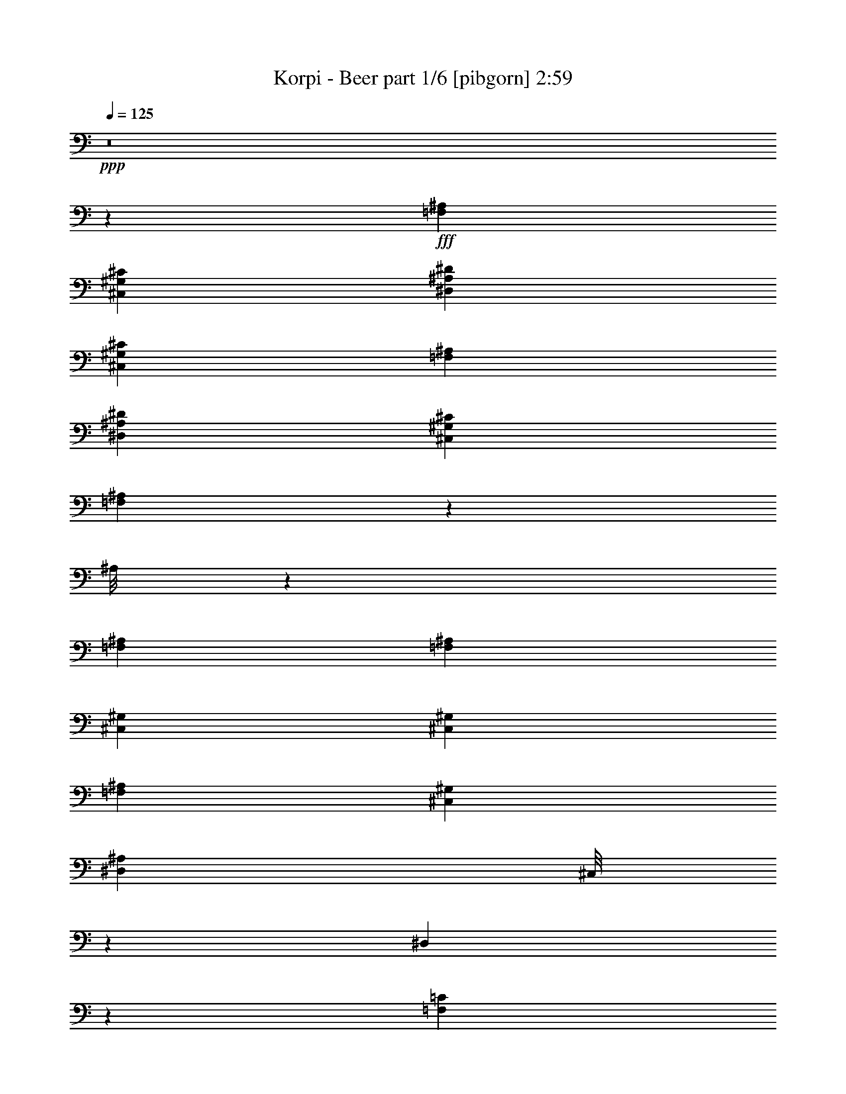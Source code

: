 % Produced with Bruzo's Transcoding Environment
% Transcribed by  Bruzo

X:1
T:  Korpi - Beer part 1/6 [pibgorn] 2:59
Z: Transcribed with BruTE 10
L: 1/4
Q: 125
K: C
+ppp+
z8
z76471/17992
+fff+
[=F,26443/8996^A,26443/8996]
[^C,6681/4498^G,6681/4498^C6681/4498]
[^D,25599/35984^A,25599/35984^D25599/35984]
[^C,6681/8996^G,6681/8996^C6681/8996]
[=F,26443/8996^A,26443/8996]
[^D,6681/8996^A,6681/8996^D6681/8996]
[^C,6681/8996^G,6681/8996^C6681/8996]
[=F,1927/2768^A,1927/2768]
z3409/4498
[^A,/8]
z554/2249
[=F,6681/8996^A,6681/8996]
[=F,6681/17992^A,6681/17992]
[^C,6681/17992^G,6681/17992]
[^C,6681/17992^G,6681/17992]
[=F,6119/17992^A,6119/17992]
[^C,6681/17992^G,6681/17992]
[^D,6681/8996^A,6681/8996]
[^C,/8]
z554/2249
[^D,4541/35984]
z8821/35984
[=F,6681/8996=C6681/8996]
[=F,25599/35984=C25599/35984]
[^A,/8]
z554/2249
[=F,6681/8996^A,6681/8996]
[=F,6681/17992^A,6681/17992]
[^C,6681/17992^G,6681/17992]
[^C,6681/17992^G,6681/17992]
[=F,6681/17992^A,6681/17992]
[^C,6119/17992^G,6119/17992]
[^D,6681/8996^A,6681/8996]
[=F,/8=C/8]
z554/2249
[=F,/8=C/8]
z554/2249
[=F,52323/35984^A,52323/35984]
[^A,6189/35984]
z7173/35984
[=F,6681/8996^A,6681/8996]
[=F,6681/17992^A,6681/17992]
[^C,6681/17992^G,6681/17992]
[^C,6681/17992^G,6681/17992]
[=F,6681/17992^A,6681/17992]
[^C,6681/17992^G,6681/17992]
[^D,1600/2249^A,1600/2249]
[^C,/8]
z554/2249
[^D,/8]
z554/2249
[=F,6681/8996=C6681/8996]
[=F,6681/8996=C6681/8996]
[^A,379/2768]
z8435/35984
[=F,25599/35984^A,25599/35984]
[=F,6681/17992^A,6681/17992]
[^C,6681/17992^G,6681/17992]
[^C,6681/17992^G,6681/17992]
[=F,6681/17992^A,6681/17992]
[^C,6681/17992^G,6681/17992]
[^D,1600/2249^A,1600/2249]
[=F,6247/35984=C6247/35984]
z7115/35984
[=F,/8=C/8]
z554/2249
[=F,6681/8996^A,6681/8996]
[=F,6681/8996^A,6681/8996]
[^A,2395/17992]
z2143/8996
[=F,25599/35984^A,25599/35984]
[=F,6681/17992^A,6681/17992]
[^C,6681/17992^G,6681/17992]
[^C,6681/17992^G,6681/17992]
[=F,6681/17992^A,6681/17992]
[^C,6681/17992^G,6681/17992]
[^D,6681/8996^A,6681/8996]
[^C,2493/17992]
z1813/8996
[^D,3121/17992]
z445/2249
[=F,6681/8996=C6681/8996]
[=F,6681/8996=C6681/8996]
[^A,4653/35984]
z8709/35984
[=F,6681/8996^A,6681/8996]
[=F,12237/35984^A,12237/35984]
[^C,6681/17992^G,6681/17992]
[^C,6681/17992^G,6681/17992]
[=F,6681/17992^A,6681/17992]
[^C,6681/17992^G,6681/17992]
[^D,6681/8996^A,6681/8996]
[^C,373/2768]
z8513/35984
[^C,4981/35984]
z7257/35984
[^A,6681/4498=F6681/4498]
[^A,1129/8996]
z4423/17992
[=F,6681/8996^A,6681/8996]
[=F,6681/17992^A,6681/17992]
[^C,12237/35984^G,12237/35984]
[^C,6681/17992^G,6681/17992]
[=F,6681/17992^A,6681/17992]
[^C,6681/17992^G,6681/17992]
[^D,6681/8996^A,6681/8996]
[^C,589/4498]
z25/104
[^D,7/52]
z4259/17992
[=F,1600/2249=C1600/2249]
[=F,6681/8996=C6681/8996]
[^A,/8]
z554/2249
[=F,6681/8996^A,6681/8996]
[=F,6681/17992^A,6681/17992]
[^C,6681/17992^G,6681/17992]
[^C,12237/35984^G,12237/35984]
[=F,6681/17992^A,6681/17992]
[^C,6681/17992^G,6681/17992]
[^D,6681/8996^A,6681/8996]
[^C,6681/8996^G,6681/8996]
[^A,13081/8996=F13081/8996]
[=F,6619/17992^A,6619/17992]
z20105/17992
[=F,6681/35984]
[=F,6681/35984]
[=F,6681/35984]
[=F,6681/35984]
[^A,1389/8996]
[^A,6681/35984]
[^C,6681/35984]
[^C,6681/35984]
[=E,6681/35984]
[=E,6681/35984]
[=E,6681/35984]
[=E,6681/35984]
[^C,6681/35984]
[^C,6681/35984]
[^D,6681/35984]
[^D,6681/35984]
[=F,6681/35984]
[=F,6681/35984]
[=F,6681/35984]
[=F,6681/35984]
[=F,6681/35984]
[=F,5557/35984]
[=F,6681/35984]
[=F,6681/35984]
[^D,13101/35984]
z40347/35984
[=F,6681/35984]
[=F,6681/35984]
[=F,6681/35984]
[=F,6681/35984]
[^A,6681/35984]
[^A,6681/35984]
[^C,1389/8996]
[^C,6681/35984]
[^D,6681/35984]
[^D,6681/35984]
[^D,6681/35984]
[^D,6681/35984]
[^C,6681/35984]
[^C,6681/35984]
[^C,6681/35984]
[^C,6681/35984]
[^A,6681/35984]
[^A,6681/35984]
[^A,6681/35984]
[^A,6681/35984]
[^A,6681/35984]
[^A,6681/35984]
[^A,6681/35984]
[^A,5557/35984]
[^D,3241/8996]
z10121/8996
[=F,6681/35984]
[=F,6681/35984]
[=F,6681/35984]
[=F,6681/35984]
[^A,6681/35984]
[^A,6681/35984]
[^C,6681/35984]
[^C,6681/35984]
[=E,1389/8996]
[=E,6681/35984]
[=E,6681/35984]
[=E,6681/35984]
[^C,6681/35984]
[^C,6681/35984]
[^D,6681/35984]
[^D,6681/35984]
[=F,6681/35984]
[=F,6681/35984]
[=F,6681/35984]
[=F,6681/35984]
[=F,6681/35984]
[=F,6681/35984]
[=F,6681/35984]
[=F,6681/35984]
[^D,11703/35984]
z40621/35984
[=F,6681/35984]
[=F,6681/35984]
[=F,6681/35984]
[=F,6681/35984]
[^A,6681/35984]
[^A,6681/35984]
[^C,6681/35984]
[^C,6681/35984]
[^D,6681/35984]
[^D,6681/35984]
[^D,1389/8996]
[^D,6681/35984]
[^C,6681/35984]
[^C,6681/35984]
[^C,6681/35984]
[^C,6681/35984]
[=F,6681/8996^A,6681/8996]
[=F,6681/8996^A,6681/8996]
[=F,1600/2249^A,1600/2249]
[^A,6207/35984]
z7155/35984
[^A,/8]
z554/2249
[^A,/8]
z554/2249
[^A,6681/35984]
[^A,6681/35984]
[^A,6681/35984]
[^A,6681/35984]
[^A,6681/35984]
[^A,6681/35984]
[=F,6681/8996^A,6681/8996]
[^A,2507/17992]
z7223/35984
[^A,6271/35984]
z7091/35984
[^A,/8]
z554/2249
[^A,6681/35984]
[^A,6681/35984]
[^A,6681/35984]
[^A,6681/35984]
[^A,6681/35984]
[^A,6681/35984]
[=F,6681/8996^A,6681/8996]
[^A,2473/17992]
z1823/8996
[^A,3101/17992]
z895/4498
[^A,/8]
z554/2249
[^A,6681/35984]
[^A,6681/35984]
[^A,6681/35984]
[^A,6681/35984]
[^A,6681/35984]
[^A,6681/35984]
[=F,6681/8996^A,6681/8996]
[^A,4877/35984]
z8485/35984
[^A,5009/35984]
z139/692
[^A,241/1384]
z887/4498
[^A,6681/35984]
[^A,6681/35984]
[^A,6681/35984]
[^A,6681/35984]
[^A,6681/35984]
[^A,6681/35984]
[=F,6681/8996^A,6681/8996]
[^A,4809/35984]
z8553/35984
[^A,4941/35984]
z7297/35984
[^A,6197/35984]
z7165/35984
[^A,6681/35984]
[^A,6681/35984]
[^A,6681/35984]
[^A,6681/35984]
[^A,6681/35984]
[^A,6681/35984]
[=F,6681/8996^A,6681/8996]
[^A,1185/8996]
z4311/17992
[^A,609/4498]
z4245/17992
[^A,1251/8996]
z7233/35984
[^A,6681/35984]
[^A,6681/35984]
[^A,6681/35984]
[^A,6681/35984]
[^A,6681/35984]
[^A,6681/35984]
[=F,6681/8996^A,6681/8996]
[^A,292/2249]
z4345/17992
[^A,1201/8996]
z4279/17992
[^A,617/4498]
z3651/17992
[^A,6681/35984]
[^A,6681/35984]
[^A,6681/35984]
[^A,6681/35984]
[^A,6681/35984]
[^A,6681/35984]
[=F,/8^A,/8]
z6659/17992
[=F,4515/35984^A,4515/35984]
z13301/35984
[=F,4691/35984^A,4691/35984]
z13125/35984
[=F,4867/35984^A,4867/35984]
z12949/35984
[=F,5043/35984^A,5043/35984]
z56/173
[=F,/8^A,/8]
z6659/17992
[^A,/8]
z554/2249
[=F,6681/8996^A,6681/8996]
[=F,6681/17992^A,6681/17992]
[^C,6681/17992^G,6681/17992]
[^C,6119/17992^G,6119/17992]
[=F,6681/17992^A,6681/17992]
[^C,6681/17992^G,6681/17992]
[^D,6681/8996^A,6681/8996]
[^C,/8]
z554/2249
[^D,2299/17992]
z2191/8996
[=F,6681/8996=C6681/8996]
[=F,25599/35984=C25599/35984]
[^A,/8]
z554/2249
[=F,6681/8996^A,6681/8996]
[=F,6681/17992^A,6681/17992]
[^C,6681/17992^G,6681/17992]
[^C,6681/17992^G,6681/17992]
[=F,6681/17992^A,6681/17992]
[^C,6119/17992^G,6119/17992]
[^D,6681/8996^A,6681/8996]
[=F,/8=C/8]
z554/2249
[=F,/8=C/8]
z554/2249
[=F,52323/35984^A,52323/35984]
[^A,3123/17992]
z1779/8996
[=F,6681/8996^A,6681/8996]
[=F,6681/17992^A,6681/17992]
[^C,6681/17992^G,6681/17992]
[^C,6681/17992^G,6681/17992]
[=F,6681/17992^A,6681/17992]
[^C,6681/17992^G,6681/17992]
[^D,1600/2249^A,1600/2249]
[^C,/8]
z554/2249
[^D,/8]
z554/2249
[=F,6681/8996=C6681/8996]
[=F,6681/8996=C6681/8996]
[^A,623/4498]
z7253/35984
[=F,6681/8996^A,6681/8996]
[=F,6681/17992^A,6681/17992]
[^C,6681/17992^G,6681/17992]
[^C,6681/17992^G,6681/17992]
[=F,6681/17992^A,6681/17992]
[^C,6681/17992^G,6681/17992]
[^D,1600/2249^A,1600/2249]
[=F,/8=C/8]
z554/2249
[=F,/8=C/8]
z554/2249
[=F,6681/8996^A,6681/8996]
[=F,6681/8996^A,6681/8996]
[^A,4847/35984]
z655/2768
[=F,25599/35984^A,25599/35984]
[=F,6681/17992^A,6681/17992]
[^C,6681/17992^G,6681/17992]
[^C,6681/17992^G,6681/17992]
[=F,6681/17992^A,6681/17992]
[^C,6681/17992^G,6681/17992]
[^D,6681/8996^A,6681/8996]
[^C,5043/35984]
z7195/35984
[^D,/8]
z554/2249
[=F,6681/8996=C6681/8996]
[=F,6681/8996=C6681/8996]
[^A,2355/17992]
z2163/8996
[=F,25599/35984^A,25599/35984]
[=F,6681/17992^A,6681/17992]
[^C,6681/17992^G,6681/17992]
[^C,6681/17992^G,6681/17992]
[=F,6681/17992^A,6681/17992]
[^C,6681/17992^G,6681/17992]
[^D,6681/8996^A,6681/8996]
[^C,2453/17992]
z1057/4498
[^C,2519/17992]
z450/2249
[^A,6681/4498=F6681/4498]
[^A,4573/35984]
z8789/35984
[=F,6681/8996^A,6681/8996]
[=F,12237/35984^A,12237/35984]
[^C,6681/17992^G,6681/17992]
[^C,6681/17992^G,6681/17992]
[=F,6681/17992^A,6681/17992]
[^C,6681/17992^G,6681/17992]
[^D,6681/8996^A,6681/8996]
[^C,4769/35984]
z661/2768
[^D,377/2768]
z8461/35984
[=F,1600/2249=C1600/2249]
[=F,6681/8996=C6681/8996]
[^A,/8]
z554/2249
[=F,6681/8996^A,6681/8996]
[=F,6681/17992^A,6681/17992]
[^C,12237/35984^G,12237/35984]
[^C,6681/17992^G,6681/17992]
[=F,6681/17992^A,6681/17992]
[^C,6681/17992^G,6681/17992]
[^D,6681/8996^A,6681/8996]
[^C,6681/8996^G,6681/8996]
[^A,13081/8996=F13081/8996]
[=F,13295/35984^A,13295/35984]
z40153/35984
[=F,6681/35984]
[=F,6681/35984]
[=F,6681/35984]
[=F,1389/8996]
[^A,6681/35984]
[^A,6681/35984]
[^C,6681/35984]
[^C,6681/35984]
[=E,6681/35984]
[=E,6681/35984]
[=E,6681/35984]
[=E,6681/35984]
[^C,6681/35984]
[^C,6681/35984]
[^D,6681/35984]
[^D,6681/35984]
[=F,6681/35984]
[=F,6681/35984]
[=F,6681/35984]
[=F,6681/35984]
[=F,5557/35984]
[=F,6681/35984]
[=F,6681/35984]
[=F,6681/35984]
[^D,6579/17992]
z20145/17992
[=F,6681/35984]
[=F,6681/35984]
[=F,6681/35984]
[=F,6681/35984]
[^A,6681/35984]
[^A,1389/8996]
[^C,6681/35984]
[^C,6681/35984]
[^D,6681/35984]
[^D,6681/35984]
[^D,6681/35984]
[^D,6681/35984]
[^C,6681/35984]
[^C,6681/35984]
[^C,6681/35984]
[^C,6681/35984]
[^A,6681/35984]
[^A,6681/35984]
[^A,6681/35984]
[^A,6681/35984]
[^A,6681/35984]
[^A,6681/35984]
[^A,5557/35984]
[^A,6681/35984]
[^D,13021/35984]
z40427/35984
[=F,6681/35984]
[=F,6681/35984]
[=F,6681/35984]
[=F,6681/35984]
[^A,6681/35984]
[^A,6681/35984]
[^C,6681/35984]
[^C,1389/8996]
[=E,6681/35984]
[=E,6681/35984]
[=E,6681/35984]
[=E,6681/35984]
[^C,6681/35984]
[^C,6681/35984]
[^D,6681/35984]
[^D,6681/35984]
[=F,6681/35984]
[=F,6681/35984]
[=F,6681/35984]
[=F,6681/35984]
[=F,6681/35984]
[=F,6681/35984]
[=F,6681/35984]
[=F,6681/35984]
[^D,735/2249]
z10141/8996
[=F,6681/35984]
[=F,6681/35984]
[=F,6681/35984]
[=F,6681/35984]
[^A,6681/35984]
[^A,6681/35984]
[^C,6681/35984]
[^C,6681/35984]
[^D,6681/35984]
[^D,1389/8996]
[^D,6681/35984]
[^D,6681/35984]
[^C,6681/35984]
[^C,6681/35984]
[^C,6681/35984]
[^C,6681/35984]
[=F,6681/8996^A,6681/8996]
[=F,6681/8996^A,6681/8996]
[=F,1600/2249^A,1600/2249]
[^A,783/4498]
z273/1384
[^A,/8]
z554/2249
[^A,/8]
z554/2249
[^A,6681/35984]
[^A,6681/35984]
[^A,6681/35984]
[^A,6681/35984]
[^A,6681/35984]
[^A,6681/35984]
[=F,25599/35984^A,25599/35984]
[^A,1549/8996]
z3583/17992
[^A,/8]
z554/2249
[^A,/8]
z554/2249
[^A,6681/35984]
[^A,6681/35984]
[^A,6681/35984]
[^A,6681/35984]
[^A,6681/35984]
[^A,6681/35984]
[=F,6681/8996^A,6681/8996]
[^A,5003/35984]
z7235/35984
[^A,6259/35984]
z7103/35984
[^A,/8]
z554/2249
[^A,6681/35984]
[^A,6681/35984]
[^A,6681/35984]
[^A,6681/35984]
[^A,6681/35984]
[^A,6681/35984]
[=F,2335/17992^A,2335/17992]
z6573/17992
[=F,2423/17992^A,2423/17992]
z6485/17992
[=F,2511/17992^A,2511/17992]
z11669/35984
[=F,/8^A,/8]
z6659/17992
[=F,/8^A,/8]
z6659/17992
[=F,/8^A,/8]
z6659/17992
[=F,6681/8996^A,6681/8996]
[^A,2433/17992]
z531/2249
[^A,2499/17992]
z905/4498
[^A,3127/17992]
z1777/8996
[^A,6681/35984]
[^A,6681/35984]
[^A,6681/35984]
[^A,6681/35984]
[^A,6681/35984]
[^A,6681/35984]
[=F,6681/8996^A,6681/8996]
[^A,369/2768]
z8565/35984
[^A,4929/35984]
z1827/8996
[^A,3093/17992]
z69/346
[^A,6681/35984]
[^A,6681/35984]
[^A,6681/35984]
[^A,6681/35984]
[^A,6681/35984]
[^A,6681/35984]
[=F,6681/8996^A,6681/8996]
[^A,4729/35984]
z8633/35984
[^A,4861/35984]
z8501/35984
[^A,4993/35984]
z7245/35984
[^A,6681/35984]
[^A,6681/35984]
[^A,6681/35984]
[^A,6681/35984]
[^A,6681/35984]
[^A,6085/35984]
+mf+
[^A6681/35984^d6681/35984]
[^A1257/8996^d1257/8996]
[^A6681/35984^d6681/35984]
[^A6681/35984^d6681/35984]
[^A6681/35984^d6681/35984]
[^A6681/35984^d6681/35984]
[^A6681/35984^d6681/35984]
[^A6681/35984^d6681/35984]
[^A6681/35984^d6681/35984]
[^A6681/35984^d6681/35984]
[^A3605/17992^d3605/17992]
[^A6681/35984^d6681/35984]
[^A6681/35984^d6681/35984]
[^A6681/35984^d6681/35984]
[^A6681/35984^d6681/35984]
[^A5027/35984-^d5027/35984-]
+fff+
[^A,/8-^A/8^d/8]
[^A,/8]
z6615/35984
[=F,6681/8996^A,6681/8996]
[=F,6681/17992^A,6681/17992]
[^C,6681/17992^G,6681/17992]
[^C,6119/17992^G,6119/17992]
[=F,6681/17992^A,6681/17992]
[^C,6681/17992^G,6681/17992]
[^D,6681/8996^A,6681/8996]
[^C,4523/35984]
z8839/35984
[^D,4655/35984]
z8707/35984
[=F,6681/8996=C6681/8996]
[=F,25599/35984=C25599/35984]
[^A,/8]
z554/2249
[=F,6681/8996^A,6681/8996]
[=F,6681/17992^A,6681/17992]
[^C,6681/17992^G,6681/17992]
[^C,6681/17992^G,6681/17992]
[=F,6119/17992^A,6119/17992]
[^C,6681/17992^G,6681/17992]
[^D,6681/8996^A,6681/8996]
[=F,/8=C/8]
z554/2249
[=F,2259/17992=C2259/17992]
z2211/8996
[=F,52323/35984^A,52323/35984]
[^A,/8]
z554/2249
[=F,6681/8996^A,6681/8996]
[=F,6681/17992^A,6681/17992]
[^C,6681/17992^G,6681/17992]
[^C,6681/17992^G,6681/17992]
[=F,6681/17992^A,6681/17992]
[^C,6119/17992^G,6119/17992]
[^D,6681/8996^A,6681/8996]
[^C,/8]
z554/2249
[^D,/8]
z554/2249
[=F,6681/8996=C6681/8996]
[=F,6681/8996=C6681/8996]
[^A,5041/35984]
z1799/8996
[=F,6681/8996^A,6681/8996]
[=F,6681/17992^A,6681/17992]
[^C,6681/17992^G,6681/17992]
[^C,6681/17992^G,6681/17992]
[=F,6681/17992^A,6681/17992]
[^C,6681/17992^G,6681/17992]
[^D,1600/2249^A,1600/2249]
[=F,/8=C/8]
z554/2249
[=F,/8=C/8]
z554/2249
[=F,6681/8996^A,6681/8996]
[=F,6681/8996^A,6681/8996]
[^A,613/4498]
z4229/17992
[=F,25599/35984^A,25599/35984]
[=F,6681/17992^A,6681/17992]
[^C,6681/17992^G,6681/17992]
[^C,6681/17992^G,6681/17992]
[=F,6681/17992^A,6681/17992]
[^C,6681/17992^G,6681/17992]
[^D,1600/2249^A,1600/2249]
[^C,389/2249]
z3569/17992
[^D,/8]
z554/2249
[=F,6681/8996=C6681/8996]
[=F,6681/8996=C6681/8996]
[^A,4767/35984]
z8595/35984
[=F,25599/35984^A,25599/35984]
[=F,6681/17992^A,6681/17992]
[^C,6681/17992^G,6681/17992]
[^C,6681/17992^G,6681/17992]
[=F,6681/17992^A,6681/17992]
[^C,6681/17992^G,6681/17992]
[^D,6681/8996^A,6681/8996]
[=F,4963/35984=C4963/35984]
z7275/35984
[=F,6219/35984=C6219/35984]
z7143/35984
[=F,6681/4498^A,6681/4498]
[^A,2315/17992]
z2183/8996
[=F,6681/8996^A,6681/8996]
[=F,12237/35984^A,12237/35984]
[^C,6681/17992^G,6681/17992]
[^C,6681/17992^G,6681/17992]
[=F,6681/17992^A,6681/17992]
[^C,6681/17992^G,6681/17992]
[^D,6681/8996^A,6681/8996]
[^C,2413/17992]
z1067/4498
[^D,2479/17992]
z35/173
[=F,6681/8996=C6681/8996]
[=F,6681/8996=C6681/8996]
[^A,/8]
z554/2249
[=F,6681/8996^A,6681/8996]
[=F,6681/17992^A,6681/17992]
[^C,12237/35984^G,12237/35984]
[^C,6681/17992^G,6681/17992]
[=F,6681/17992^A,6681/17992]
[^C,6681/17992^G,6681/17992]
[^D,6681/8996^A,6681/8996]
[=F,4689/35984=C4689/35984]
z8673/35984
[=F,4821/35984=C4821/35984]
z657/2768
[=F,1600/2249^A,1600/2249]
[=F,6681/8996^A,6681/8996]
[=F,1669/4498^A,1669/4498]
z2506/2249
[=F,6681/35984]
[=F,6681/35984]
[=F,1389/8996]
[=F,6681/35984]
[^A,6681/35984]
[^A,6681/35984]
[^C,6681/35984]
[^C,6681/35984]
[=E,6681/35984]
[=E,6681/35984]
[=E,6681/35984]
[=E,6681/35984]
[^C,6681/35984]
[^C,6681/35984]
[^D,6681/35984]
[^D,6681/35984]
[=F,6681/35984]
[=F,6681/35984]
[=F,6681/35984]
[=F,5557/35984]
[=F,6681/35984]
[=F,6681/35984]
[=F,6681/35984]
[=F,6681/35984]
[^D,13215/35984]
z40233/35984
[=F,6681/35984]
[=F,6681/35984]
[=F,6681/35984]
[=F,6681/35984]
[^A,1389/8996]
[^A,6681/35984]
[^C,6681/35984]
[^C,6681/35984]
[^D,6681/35984]
[^D,6681/35984]
[^D,6681/35984]
[^D,6681/35984]
[^C,6681/35984]
[^C,6681/35984]
[^C,6681/35984]
[^C,6681/35984]
[^A,6681/35984]
[^A,6681/35984]
[^A,6681/35984]
[^A,6681/35984]
[^A,6681/35984]
[^A,5557/35984]
[^A,6681/35984]
[^A,6681/35984]
[^D,503/1384]
z20185/17992
[=F,6681/35984]
[=F,6681/35984]
[=F,6681/35984]
[=F,6681/35984]
[^A,6681/35984]
[^A,6681/35984]
[^C,1389/8996]
[^C,6681/35984]
[=E,6681/35984]
[=E,6681/35984]
[=E,6681/35984]
[=E,6681/35984]
[^C,6681/35984]
[^C,6681/35984]
[^D,6681/35984]
[^D,6681/35984]
[=F,6681/35984]
[=F,6681/35984]
[=F,6681/35984]
[=F,6681/35984]
[=F,6681/35984]
[=F,6681/35984]
[=F,6681/35984]
[=F,5557/35984]
[^D,12941/35984]
z40507/35984
[=F,6681/35984]
[=F,6681/35984]
[=F,6681/35984]
[=F,6681/35984]
[^A,6681/35984]
[^A,6681/35984]
[^C,6681/35984]
[^C,6681/35984]
[^D,1389/8996]
[^D,6681/35984]
[^D,6681/35984]
[^D,6681/35984]
[^C,6681/35984]
[^C,6681/35984]
[^C,6681/35984]
[^C,6681/35984]
[=F,6681/8996^A,6681/8996]
[=F,6681/8996^A,6681/8996]
[=F,1600/2249^A,1600/2249]
[^A,/8]
z554/2249
[^A,/8]
z554/2249
[^A,/8]
z554/2249
[^A,6681/35984]
[^A,6681/35984]
[^A,6681/35984]
[^A,6681/35984]
[^A,6681/35984]
[^A,6681/35984]
[=F,25599/35984^A,25599/35984]
[^A,481/2768]
z7109/35984
[^A,/8]
z554/2249
[^A,/8]
z554/2249
[^A,6681/35984]
[^A,6681/35984]
[^A,6681/35984]
[^A,6681/35984]
[^A,6681/35984]
[^A,6681/35984]
[=F,6681/8996^A,6681/8996]
[^A,1265/8996]
z3589/17992
[^A,/8]
z554/2249
[^A,/8]
z554/2249
[^A,6681/35984]
[^A,6681/35984]
[^A,6681/35984]
[^A,6681/35984]
[^A,6681/35984]
[^A,6681/35984]
[=F,6681/8996^A,6681/8996]
[^A,4991/35984]
z3623/17992
[^A,781/4498]
z3557/17992
[^A,/8]
z554/2249
[^A,6681/35984]
[^A,6681/35984]
[^A,6681/35984]
[^A,6681/35984]
[^A,6681/35984]
[^A,6681/35984]
[=F,6681/8996^A,6681/8996]
[^A,4923/35984]
z8439/35984
[^A,5055/35984]
z7183/35984
[^A,/8]
z554/2249
[^A,6681/35984]
[^A,6681/35984]
[^A,6681/35984]
[^A,6681/35984]
[^A,6681/35984]
[^A,6681/35984]
[=F,6681/8996^A,6681/8996]
[^A,2427/17992]
z2127/8996
[^A,2493/17992]
z7251/35984
[^A,6243/35984]
z7119/35984
[^A,6681/35984]
[^A,6681/35984]
[^A,6681/35984]
[^A,6681/35984]
[^A,6681/35984]
[^A,6681/35984]
[=F,6681/8996^A,6681/8996]
[^A,2393/17992]
z536/2249
[^A,2459/17992]
z2111/8996
[^A,2525/17992]
z1797/8996
[^A,6681/35984]
[^A,6681/35984]
[^A,6681/35984]
[^A,6681/35984]
[^A,6681/35984]
[^A,6681/35984]
[=F,6681/8996^A,6681/8996]
[^A,4717/35984]
z665/2768
[^A,373/2768]
z8513/35984
[^A,4981/35984]
z907/4498
[^A,6681/35984]
[^A,6681/35984]
[^A,6681/35984]
[^A,6681/35984]
[^A,6681/35984]
[^A,6681/35984]
[=F,6681/8996^A,6681/8996]
[^A,4649/35984]
z8713/35984
[^A,4781/35984]
z8581/35984
[^A,4913/35984]
z8449/35984
[^A,5557/35984]
[^A,6681/35984]
[^A,6681/35984]
[^A,6681/35984]
[^A,6681/35984]
[^A,6681/35984]
[=F,6681/8996^A,6681/8996]
[^A,1145/8996]
z4391/17992
[^A,589/4498]
z25/104
[^A,7/52]
z4259/17992
[^A,6681/35984]
[^A,1389/8996]
[^A,6681/35984]
[^A,6681/35984]
[^A,6681/35984]
[^A,6681/35984]
[=F,6681/8996^A,6681/8996]
[^A,282/2249]
z4425/17992
[^A,1161/8996]
z4359/17992
[^A,597/4498]
z4293/17992
[^A,6681/35984]
[^A,6681/35984]
[^A,5557/35984]
[^A,6681/35984]
[^A,6681/35984]
[^A,6681/35984]
[=F,6681/8996^A,6681/8996]
[^A,/8]
z554/2249
[^A,4575/35984]
z8787/35984
[^A,4707/35984]
z8655/35984
[^A,6681/35984]
[^A,6681/35984]
[^A,6681/35984]
[^A,1389/8996]
[^A,6681/35984]
[^A,6681/35984]
[=F,6681/8996^A,6681/8996]
[^A,/8]
z554/2249
[^A,4507/35984]
z8855/35984
[^A,4639/35984]
z671/2768
[^A,6681/35984]
[^A,6681/35984]
[^A,6681/35984]
[^A,6681/35984]
[^A,5557/35984]
[^A,6681/35984]
[=F,6681/8996^A,6681/8996]
[^A,/8]
z554/2249
[^A,/8]
z554/2249
[^A,2285/17992]
z1099/4498
[^A,6681/35984]
[^A,6681/35984]
[^A,6681/35984]
[^A,6681/35984]
[^A,6681/35984]
[^A,1389/8996]
[=F,6681/8996^A,6681/8996]
[^A,/8]
z554/2249
[^A,/8]
z554/2249
[^A,2251/17992]
z2215/8996
[^A,6681/35984]
[^A,6681/35984]
[^A,6681/35984]
[^A,6681/35984]
[^A,6681/35984]
[^A,6681/35984]
[=F,1600/2249^A,1600/2249]
[^A,/8]
z554/2249
[^A,/8]
z554/2249
[^A,/8]
z554/2249
[^A,6681/35984]
[^A,6681/35984]
[^A,6681/35984]
[^A,6681/35984]
[^A,6681/35984]
[^A,6681/35984]
[=F,25599/35984^A,25599/35984]
[^A,/8]
z554/2249
[^A,/8]
z554/2249
[^A,/8]
z554/2249
[^A,6681/35984]
[^A,6681/35984]
[^A,6681/35984]
[^A,6681/35984]
[^A,6681/35984]
[^A,6681/35984]
[=F,1600/2249^A,1600/2249]
[^A,/8]
z554/2249
[^A,/8]
z554/2249
[^A,/8]
z554/2249
[^A,6681/35984]
[^A,6681/35984]
[^A,6681/35984]
[^A,6681/35984]
[^A,6681/35984]
[^A,6681/35984]
[=F,8-^A,8-]
[=F,8-^A,8-]
[=F,8-^A,8-]
[=F,48435/8996^A,48435/8996]
z8
z7

X:2
T:  Korpi - Beer part 2/6 [horn] 2:59
Z: Transcribed with BruTE 40
L: 1/4
Q: 125
K: C
+ppp+
z8
z76471/17992
+fff+
[^A,26443/8996=F26443/8996^A26443/8996]
[^C6681/4498^G6681/4498^c6681/4498]
[^D25599/35984^A25599/35984^d25599/35984]
[^C6681/8996^G6681/8996^c6681/8996]
[^A,26443/8996=F26443/8996^A26443/8996]
[^D6681/8996^A6681/8996^d6681/8996]
[^C6681/8996^G6681/8996^c6681/8996]
[^A,1927/2768=F1927/2768^A1927/2768]
z3409/4498
[^A,/8]
z554/2249
[^A,6681/8996=F6681/8996]
[^A,6681/17992=F6681/17992]
[^C6681/17992^G6681/17992]
[^C6681/17992^G6681/17992]
[^A,6119/17992=F6119/17992]
[^C6681/17992^G6681/17992]
[^D6681/8996^A6681/8996]
[^C/8]
z554/2249
[^D4541/35984]
z8821/35984
[=F6681/8996=c6681/8996]
[=F25599/35984=c25599/35984]
[^A,/8]
z554/2249
[^A,6681/8996=F6681/8996]
[^A,6681/17992=F6681/17992]
[^C6681/17992^G6681/17992]
[^C6681/17992^G6681/17992]
[^A,6681/17992=F6681/17992]
[^C6119/17992^G6119/17992]
[^D6681/8996^A6681/8996]
[=F/8=c/8]
z554/2249
[=F/8=c/8]
z554/2249
[^A52323/35984]
[^A,6189/35984]
z7173/35984
[^A,6681/8996=F6681/8996]
[^A,6681/17992=F6681/17992]
[^C6681/17992^G6681/17992]
[^C6681/17992^G6681/17992]
[^A,6681/17992=F6681/17992]
[^C6681/17992^G6681/17992]
[^D1600/2249^A1600/2249]
[^C/8]
z554/2249
[^D/8]
z554/2249
[=F6681/8996=c6681/8996]
[=F6681/8996=c6681/8996]
[^A,379/2768]
z8435/35984
[^A,25599/35984=F25599/35984]
[^A,6681/17992=F6681/17992]
[^C6681/17992^G6681/17992]
[^C6681/17992^G6681/17992]
[^A,6681/17992=F6681/17992]
[^C6681/17992^G6681/17992]
[^D1600/2249^A1600/2249]
[=F6247/35984=c6247/35984]
z7115/35984
[=F/8=c/8]
z554/2249
[^A6681/4498]
[^A,2395/17992]
z2143/8996
[^A,25599/35984=F25599/35984]
[^A,6681/17992=F6681/17992]
[^C6681/17992^G6681/17992]
[^C6681/17992^G6681/17992]
[^A,6681/17992=F6681/17992]
[^C6681/17992^G6681/17992]
[^D6681/8996^A6681/8996]
[^C2493/17992]
z1813/8996
[^D3121/17992]
z445/2249
[=F6681/8996=c6681/8996]
[=F6681/8996=c6681/8996]
[^A,4653/35984]
z8709/35984
[^A,6681/8996=F6681/8996]
[^A,12237/35984=F12237/35984]
[^C6681/17992^G6681/17992]
[^C6681/17992^G6681/17992]
[^A,6681/17992=F6681/17992]
[^C6681/17992^G6681/17992]
[^D6681/8996^A6681/8996]
[^C373/2768]
z8513/35984
[^C4981/35984]
z7257/35984
[^A6681/4498=f6681/4498]
[^A,1129/8996]
z4423/17992
[^A,6681/8996=F6681/8996]
[^A,6681/17992=F6681/17992]
[^C12237/35984^G12237/35984]
[^C6681/17992^G6681/17992]
[^A,6681/17992=F6681/17992]
[^C6681/17992^G6681/17992]
[^D6681/8996^A6681/8996]
[^C589/4498]
z25/104
[^D7/52]
z4259/17992
[=F1600/2249=c1600/2249]
[=F6681/8996=c6681/8996]
[^A,/8]
z554/2249
[^A,6681/8996=F6681/8996]
[^A,6681/17992=F6681/17992]
[^C6681/17992^G6681/17992]
[^C12237/35984^G12237/35984]
[^A,6681/17992=F6681/17992]
[^C6681/17992^G6681/17992]
[^D6681/8996^A6681/8996]
[^C6681/8996^G6681/8996]
[^A,13081/8996=F13081/8996]
[^A,6619/17992=F6619/17992]
z20105/17992
[=F6681/35984]
[=F6681/35984]
[=F6681/35984]
[=F6681/35984]
[^A,1389/8996]
[^A,6681/35984]
[^C6681/35984]
[^C6681/35984]
[=E6681/35984]
[=E6681/35984]
[=E6681/35984]
[=E6681/35984]
[^C6681/35984]
[^C6681/35984]
[^D6681/35984]
[^D6681/35984]
[=F6681/35984]
[=F6681/35984]
[=F6681/35984]
[=F6681/35984]
[=F6681/35984]
[=F5557/35984]
[=F6681/35984]
[=F6681/35984]
[^D13101/35984]
z40347/35984
[=F6681/35984]
[=F6681/35984]
[=F6681/35984]
[=F6681/35984]
[^A,6681/35984]
[^A,6681/35984]
[^C1389/8996]
[^C6681/35984]
[^D6681/35984]
[^D6681/35984]
[^D6681/35984]
[^D6681/35984]
[^C6681/35984]
[^C6681/35984]
[^C6681/35984]
[^C6681/35984]
[^A,6681/35984]
[^A,6681/35984]
[^A,6681/35984]
[^A,6681/35984]
[^A,6681/35984]
[^A,6681/35984]
[^A,6681/35984]
[^A,5557/35984]
[^D3241/8996]
z10121/8996
[=F6681/35984]
[=F6681/35984]
[=F6681/35984]
[=F6681/35984]
[^A,6681/35984]
[^A,6681/35984]
[^C6681/35984]
[^C6681/35984]
[=E1389/8996]
[=E6681/35984]
[=E6681/35984]
[=E6681/35984]
[^C6681/35984]
[^C6681/35984]
[^D6681/35984]
[^D6681/35984]
[=F6681/35984]
[=F6681/35984]
[=F6681/35984]
[=F6681/35984]
[=F6681/35984]
[=F6681/35984]
[=F6681/35984]
[=F6681/35984]
[^D11703/35984]
z40621/35984
[=F6681/35984]
[=F6681/35984]
[=F6681/35984]
[=F6681/35984]
[^A,6681/35984]
[^A,6681/35984]
[^C6681/35984]
[^C6681/35984]
[^D6681/35984]
[^D6681/35984]
[^D1389/8996]
[^D6681/35984]
[^C6681/35984]
[^C6681/35984]
[^C6681/35984]
[^C6681/35984]
[^A,6681/8996=F6681/8996]
[^A,6681/8996=F6681/8996]
[^A,1600/2249=F1600/2249]
[^A,6207/35984]
z7155/35984
[^A,/8]
z554/2249
[^A,/8]
z554/2249
[^A,6681/35984]
[^A,6681/35984]
[^A,6681/35984]
[^A,6681/35984]
[^A,6681/35984]
[^A,6681/35984]
[^A,6681/8996=F6681/8996]
[^A,2507/17992]
z7223/35984
[^A,6271/35984]
z7091/35984
[^A,/8]
z554/2249
[^A,6681/35984]
[^A,6681/35984]
[^A,6681/35984]
[^A,6681/35984]
[^A,6681/35984]
[^A,6681/35984]
[^A,6681/8996=F6681/8996]
[^A,2473/17992]
z1823/8996
[^A,3101/17992]
z895/4498
[^A,/8]
z554/2249
[^A,6681/35984]
[^A,6681/35984]
[^A,6681/35984]
[^A,6681/35984]
[^A,6681/35984]
[^A,6681/35984]
[^A,4613/35984=F4613/35984]
z13203/35984
[^A,4789/35984=F4789/35984]
z13027/35984
[^A,4965/35984=F4965/35984]
z451/1384
[^A,241/1384=F241/1384]
z5775/17992
[^A,/8=F/8]
z6659/17992
[^A,/8=F/8]
z6659/17992
[^A,6681/8996=F6681/8996]
[^A,4809/35984]
z8553/35984
[^A,4941/35984]
z7297/35984
[^A,6197/35984]
z7165/35984
[^A,6681/35984]
[^A,6681/35984]
[^A,6681/35984]
[^A,6681/35984]
[^A,6681/35984]
[^A,6681/35984]
[^A,6681/8996=F6681/8996]
[^A,1185/8996]
z4311/17992
[^A,609/4498]
z4245/17992
[^A,1251/8996]
z7233/35984
[^A,6681/35984]
[^A,6681/35984]
[^A,6681/35984]
[^A,6681/35984]
[^A,6681/35984]
[^A,6681/35984]
[^A,6681/8996=F6681/8996]
[^A,292/2249]
z4345/17992
[^A,1201/8996]
z4279/17992
[^A,617/4498]
z3651/17992
[^A,6681/35984]
[^A,6681/35984]
[^A,6681/35984]
[^A,6681/35984]
[^A,6681/35984]
[^A,6681/35984]
[^A,/8=F/8]
z6659/17992
[^A,4515/35984=F4515/35984]
z13301/35984
[^A,4691/35984=F4691/35984]
z13125/35984
[^A,4867/35984=F4867/35984]
z12949/35984
[^A,5043/35984=F5043/35984]
z56/173
[^A,/8=F/8]
z6659/17992
[^A,/8]
z554/2249
[^A,6681/8996=F6681/8996]
[^A,6681/17992=F6681/17992]
[^C6681/17992^G6681/17992]
[^C6119/17992^G6119/17992]
[^A,6681/17992=F6681/17992]
[^C6681/17992^G6681/17992]
[^D6681/8996^A6681/8996]
[^C/8]
z554/2249
[^D2299/17992]
z2191/8996
[=F6681/8996=c6681/8996]
[=F25599/35984=c25599/35984]
[^A,/8]
z554/2249
[^A,6681/8996=F6681/8996]
[^A,6681/17992=F6681/17992]
[^C6681/17992^G6681/17992]
[^C6681/17992^G6681/17992]
[^A,6681/17992=F6681/17992]
[^C6119/17992^G6119/17992]
[^D6681/8996^A6681/8996]
[=F/8=c/8]
z554/2249
[=F/8=c/8]
z554/2249
[^A52323/35984]
[^A,3123/17992]
z1779/8996
[^A,6681/8996=F6681/8996]
[^A,6681/17992=F6681/17992]
[^C6681/17992^G6681/17992]
[^C6681/17992^G6681/17992]
[^A,6681/17992=F6681/17992]
[^C6681/17992^G6681/17992]
[^D1600/2249^A1600/2249]
[^C/8]
z554/2249
[^D/8]
z554/2249
[=F6681/8996=c6681/8996]
[=F6681/8996=c6681/8996]
[^A,623/4498]
z7253/35984
[^A,6681/8996=F6681/8996]
[^A,6681/17992=F6681/17992]
[^C6681/17992^G6681/17992]
[^C6681/17992^G6681/17992]
[^A,6681/17992=F6681/17992]
[^C6681/17992^G6681/17992]
[^D1600/2249^A1600/2249]
[=F/8=c/8]
z554/2249
[=F/8=c/8]
z554/2249
[^A6681/4498]
[^A,4847/35984]
z655/2768
[^A,25599/35984=F25599/35984]
[^A,6681/17992=F6681/17992]
[^C6681/17992^G6681/17992]
[^C6681/17992^G6681/17992]
[^A,6681/17992=F6681/17992]
[^C6681/17992^G6681/17992]
[^D6681/8996^A6681/8996]
[^C5043/35984]
z7195/35984
[^D/8]
z554/2249
[=F6681/8996=c6681/8996]
[=F6681/8996=c6681/8996]
[^A,2355/17992]
z2163/8996
[^A,25599/35984=F25599/35984]
[^A,6681/17992=F6681/17992]
[^C6681/17992^G6681/17992]
[^C6681/17992^G6681/17992]
[^A,6681/17992=F6681/17992]
[^C6681/17992^G6681/17992]
[^D6681/8996^A6681/8996]
[^C2453/17992]
z1057/4498
[^C2519/17992]
z450/2249
[^A6681/4498=f6681/4498]
[^A,4573/35984]
z8789/35984
[^A,6681/8996=F6681/8996]
[^A,12237/35984=F12237/35984]
[^C6681/17992^G6681/17992]
[^C6681/17992^G6681/17992]
[^A,6681/17992=F6681/17992]
[^C6681/17992^G6681/17992]
[^D6681/8996^A6681/8996]
[^C4769/35984]
z661/2768
[^D377/2768]
z8461/35984
[=F1600/2249=c1600/2249]
[=F6681/8996=c6681/8996]
[^A,/8]
z554/2249
[^A,6681/8996=F6681/8996]
[^A,6681/17992=F6681/17992]
[^C12237/35984^G12237/35984]
[^C6681/17992^G6681/17992]
[^A,6681/17992=F6681/17992]
[^C6681/17992^G6681/17992]
[^D6681/8996^A6681/8996]
[^C6681/8996^G6681/8996]
[^A,13081/8996=F13081/8996]
[^A,13295/35984=F13295/35984]
z40153/35984
[=F6681/35984]
[=F6681/35984]
[=F6681/35984]
[=F1389/8996]
[^A,6681/35984]
[^A,6681/35984]
[^C6681/35984]
[^C6681/35984]
[=E6681/35984]
[=E6681/35984]
[=E6681/35984]
[=E6681/35984]
[^C6681/35984]
[^C6681/35984]
[^D6681/35984]
[^D6681/35984]
[=F6681/35984]
[=F6681/35984]
[=F6681/35984]
[=F6681/35984]
[=F5557/35984]
[=F6681/35984]
[=F6681/35984]
[=F6681/35984]
[^D6579/17992]
z20145/17992
[=F6681/35984]
[=F6681/35984]
[=F6681/35984]
[=F6681/35984]
[^A,6681/35984]
[^A,1389/8996]
[^C6681/35984]
[^C6681/35984]
[^D6681/35984]
[^D6681/35984]
[^D6681/35984]
[^D6681/35984]
[^C6681/35984]
[^C6681/35984]
[^C6681/35984]
[^C6681/35984]
[^A,6681/35984]
[^A,6681/35984]
[^A,6681/35984]
[^A,6681/35984]
[^A,6681/35984]
[^A,6681/35984]
[^A,5557/35984]
[^A,6681/35984]
[^D13021/35984]
z40427/35984
[=F6681/35984]
[=F6681/35984]
[=F6681/35984]
[=F6681/35984]
[^A,6681/35984]
[^A,6681/35984]
[^C6681/35984]
[^C1389/8996]
[=E6681/35984]
[=E6681/35984]
[=E6681/35984]
[=E6681/35984]
[^C6681/35984]
[^C6681/35984]
[^D6681/35984]
[^D6681/35984]
[=F6681/35984]
[=F6681/35984]
[=F6681/35984]
[=F6681/35984]
[=F6681/35984]
[=F6681/35984]
[=F6681/35984]
[=F6681/35984]
[^D735/2249]
z10141/8996
[=F6681/35984]
[=F6681/35984]
[=F6681/35984]
[=F6681/35984]
[^A,6681/35984]
[^A,6681/35984]
[^C6681/35984]
[^C6681/35984]
[^D6681/35984]
[^D1389/8996]
[^D6681/35984]
[^D6681/35984]
[^C6681/35984]
[^C6681/35984]
[^C6681/35984]
[^C6681/35984]
[^A,6681/8996=F6681/8996]
[^A,6681/8996=F6681/8996]
[^A,1600/2249=F1600/2249]
[^A,783/4498]
z273/1384
[^A,/8]
z554/2249
[^A,/8]
z554/2249
[^A,6681/35984]
[^A,6681/35984]
[^A,6681/35984]
[^A,6681/35984]
[^A,6681/35984]
[^A,6681/35984]
[^A,25599/35984=F25599/35984]
[^A,1549/8996]
z3583/17992
[^A,/8]
z554/2249
[^A,/8]
z554/2249
[^A,6681/35984]
[^A,6681/35984]
[^A,6681/35984]
[^A,6681/35984]
[^A,6681/35984]
[^A,6681/35984]
[^A,6681/8996=F6681/8996]
[^A,5003/35984]
z7235/35984
[^A,6259/35984]
z7103/35984
[^A,/8]
z554/2249
[^A,6681/35984]
[^A,6681/35984]
[^A,6681/35984]
[^A,6681/35984]
[^A,6681/35984]
[^A,6681/35984]
[^A,2335/17992=F2335/17992]
z6573/17992
[^A,2423/17992=F2423/17992]
z6485/17992
[^A,2511/17992=F2511/17992]
z11669/35984
[^A,/8=F/8]
z6659/17992
[^A,/8=F/8]
z6659/17992
[^A,/8=F/8]
z6659/17992
[^A,6681/8996=F6681/8996]
[^A,2433/17992]
z531/2249
[^A,2499/17992]
z905/4498
[^A,3127/17992]
z1777/8996
[^A,6681/35984]
[^A,6681/35984]
[^A,6681/35984]
[^A,6681/35984]
[^A,6681/35984]
[^A,6681/35984]
[^A,6681/8996=F6681/8996]
[^A,369/2768]
z8565/35984
[^A,4929/35984]
z1827/8996
[^A,3093/17992]
z69/346
[^A,6681/35984]
[^A,6681/35984]
[^A,6681/35984]
[^A,6681/35984]
[^A,6681/35984]
[^A,6681/35984]
[^A,6681/8996=F6681/8996]
[^A,4729/35984]
z8633/35984
[^A,4861/35984]
z8501/35984
[^A,4993/35984]
z7245/35984
[^A,6681/35984]
[^A,6681/35984]
[^A,6681/35984]
[^A,6681/35984]
[^A,6681/35984]
[^A,6085/35984]
+ff+
[^c6681/35984^g6681/35984]
[^c1257/8996^g1257/8996]
[^c6681/35984^g6681/35984]
[^c6681/35984^g6681/35984]
[^c6681/35984^g6681/35984]
[^c6681/35984^g6681/35984]
[^c6681/35984^g6681/35984]
[^c6681/35984^g6681/35984]
[^c6681/35984^g6681/35984]
[^c6681/35984^g6681/35984]
[^c3605/17992^g3605/17992]
[^c6681/35984^g6681/35984]
[^c6681/35984^g6681/35984]
[^c6681/35984^g6681/35984]
[^c6681/35984^g6681/35984]
[^c5027/35984-^g5027/35984-]
+fff+
[^A,/8-^c/8^g/8]
[^A,/8]
z6615/35984
[^A,6681/8996=F6681/8996]
[^A,6681/17992=F6681/17992]
[^C6681/17992^G6681/17992]
[^C6119/17992^G6119/17992]
[^A,6681/17992=F6681/17992]
[^C6681/17992^G6681/17992]
[^D6681/8996^A6681/8996]
[^C4523/35984]
z8839/35984
[^D4655/35984]
z8707/35984
[=F6681/8996=c6681/8996]
[=F25599/35984=c25599/35984]
[^A,/8]
z554/2249
[^A,6681/8996=F6681/8996]
[^A,6681/17992=F6681/17992]
[^C6681/17992^G6681/17992]
[^C6681/17992^G6681/17992]
[^A,6119/17992=F6119/17992]
[^C6681/17992^G6681/17992]
[^D6681/8996^A6681/8996]
[=F/8=c/8]
z554/2249
[=F2259/17992=c2259/17992]
z2211/8996
[^A52323/35984]
[^A,/8]
z554/2249
[^A,6681/8996=F6681/8996]
[^A,6681/17992=F6681/17992]
[^C6681/17992^G6681/17992]
[^C6681/17992^G6681/17992]
[^A,6681/17992=F6681/17992]
[^C6119/17992^G6119/17992]
[^D6681/8996^A6681/8996]
[^C/8]
z554/2249
[^D/8]
z554/2249
[=F6681/8996=c6681/8996]
[=F6681/8996=c6681/8996]
[^A,5041/35984]
z1799/8996
[^A,6681/8996=F6681/8996]
[^A,6681/17992=F6681/17992]
[^C6681/17992^G6681/17992]
[^C6681/17992^G6681/17992]
[^A,6681/17992=F6681/17992]
[^C6681/17992^G6681/17992]
[^D1600/2249^A1600/2249]
[=F/8=c/8]
z554/2249
[=F/8=c/8]
z554/2249
[^A6681/4498]
[^A,613/4498]
z4229/17992
[^A,25599/35984=F25599/35984]
[^A,6681/17992=F6681/17992]
[^C6681/17992^G6681/17992]
[^C6681/17992^G6681/17992]
[^A,6681/17992=F6681/17992]
[^C6681/17992^G6681/17992]
[^D1600/2249^A1600/2249]
[^C389/2249]
z3569/17992
[^D/8]
z554/2249
[=F6681/8996=c6681/8996]
[=F6681/8996=c6681/8996]
[^A,4767/35984]
z8595/35984
[^A,25599/35984=F25599/35984]
[^A,6681/17992=F6681/17992]
[^C6681/17992^G6681/17992]
[^C6681/17992^G6681/17992]
[^A,6681/17992=F6681/17992]
[^C6681/17992^G6681/17992]
[^D6681/8996^A6681/8996]
[=F4963/35984=c4963/35984]
z7275/35984
[=F6219/35984=c6219/35984]
z7143/35984
[^A6681/4498]
[^A,2315/17992]
z2183/8996
[^A,6681/8996=F6681/8996]
[^A,12237/35984=F12237/35984]
[^C6681/17992^G6681/17992]
[^C6681/17992^G6681/17992]
[^A,6681/17992=F6681/17992]
[^C6681/17992^G6681/17992]
[^D6681/8996^A6681/8996]
[^C2413/17992]
z1067/4498
[^D2479/17992]
z35/173
[=F6681/8996=c6681/8996]
[=F6681/8996=c6681/8996]
[^A,/8]
z554/2249
[^A,6681/8996=F6681/8996]
[^A,6681/17992=F6681/17992]
[^C12237/35984^G12237/35984]
[^C6681/17992^G6681/17992]
[^A,6681/17992=F6681/17992]
[^C6681/17992^G6681/17992]
[^D6681/8996^A6681/8996]
[=F4689/35984=c4689/35984]
z8673/35984
[=F4821/35984=c4821/35984]
z657/2768
[^A13081/8996]
[^A,1669/4498=F1669/4498]
z2506/2249
[=F6681/35984]
[=F6681/35984]
[=F1389/8996]
[=F6681/35984]
[^A,6681/35984]
[^A,6681/35984]
[^C6681/35984]
[^C6681/35984]
[=E6681/35984]
[=E6681/35984]
[=E6681/35984]
[=E6681/35984]
[^C6681/35984]
[^C6681/35984]
[^D6681/35984]
[^D6681/35984]
[=F6681/35984]
[=F6681/35984]
[=F6681/35984]
[=F5557/35984]
[=F6681/35984]
[=F6681/35984]
[=F6681/35984]
[=F6681/35984]
[^D13215/35984]
z40233/35984
[=F6681/35984]
[=F6681/35984]
[=F6681/35984]
[=F6681/35984]
[^A,1389/8996]
[^A,6681/35984]
[^C6681/35984]
[^C6681/35984]
[^D6681/35984]
[^D6681/35984]
[^D6681/35984]
[^D6681/35984]
[^C6681/35984]
[^C6681/35984]
[^C6681/35984]
[^C6681/35984]
[^A,6681/35984]
[^A,6681/35984]
[^A,6681/35984]
[^A,6681/35984]
[^A,6681/35984]
[^A,5557/35984]
[^A,6681/35984]
[^A,6681/35984]
[^D503/1384]
z20185/17992
[=F6681/35984]
[=F6681/35984]
[=F6681/35984]
[=F6681/35984]
[^A,6681/35984]
[^A,6681/35984]
[^C1389/8996]
[^C6681/35984]
[=E6681/35984]
[=E6681/35984]
[=E6681/35984]
[=E6681/35984]
[^C6681/35984]
[^C6681/35984]
[^D6681/35984]
[^D6681/35984]
[=F6681/35984]
[=F6681/35984]
[=F6681/35984]
[=F6681/35984]
[=F6681/35984]
[=F6681/35984]
[=F6681/35984]
[=F5557/35984]
[^D12941/35984]
z40507/35984
[=F6681/35984]
[=F6681/35984]
[=F6681/35984]
[=F6681/35984]
[^A,6681/35984]
[^A,6681/35984]
[^C6681/35984]
[^C6681/35984]
[^D1389/8996]
[^D6681/35984]
[^D6681/35984]
[^D6681/35984]
[^C6681/35984]
[^C6681/35984]
[^C6681/35984]
[^C6681/35984]
[^A,6681/8996=F6681/8996]
[^A,6681/8996=F6681/8996]
[^A,1600/2249=F1600/2249]
[^A,/8]
z554/2249
[^A,/8]
z554/2249
[^A,/8]
z554/2249
[^A,6681/35984]
[^A,6681/35984]
[^A,6681/35984]
[^A,6681/35984]
[^A,6681/35984]
[^A,6681/35984]
[^A,25599/35984=F25599/35984]
[^A,481/2768]
z7109/35984
[^A,/8]
z554/2249
[^A,/8]
z554/2249
[^A,6681/35984]
[^A,6681/35984]
[^A,6681/35984]
[^A,6681/35984]
[^A,6681/35984]
[^A,6681/35984]
[^A,6681/8996=F6681/8996]
[^A,1265/8996]
z3589/17992
[^A,/8]
z554/2249
[^A,/8]
z554/2249
[^A,6681/35984]
[^A,6681/35984]
[^A,6681/35984]
[^A,6681/35984]
[^A,6681/35984]
[^A,6681/35984]
[^A,6681/8996=F6681/8996]
[^A,4991/35984]
z3623/17992
[^A,781/4498]
z3557/17992
[^A,/8]
z554/2249
[^A,6681/35984]
[^A,6681/35984]
[^A,6681/35984]
[^A,6681/35984]
[^A,6681/35984]
[^A,6681/35984]
[^A,6681/8996=F6681/8996]
[^A,4923/35984]
z8439/35984
[^A,5055/35984]
z7183/35984
[^A,/8]
z554/2249
[^A,6681/35984]
[^A,6681/35984]
[^A,6681/35984]
[^A,6681/35984]
[^A,6681/35984]
[^A,6681/35984]
[^A,6681/8996=F6681/8996]
[^A,2427/17992]
z2127/8996
[^A,2493/17992]
z7251/35984
[^A,6243/35984]
z7119/35984
[^A,6681/35984]
[^A,6681/35984]
[^A,6681/35984]
[^A,6681/35984]
[^A,6681/35984]
[^A,6681/35984]
[^A,6681/8996=F6681/8996]
[^A,2393/17992]
z536/2249
[^A,2459/17992]
z2111/8996
[^A,2525/17992]
z1797/8996
[^A,6681/35984]
[^A,6681/35984]
[^A,6681/35984]
[^A,6681/35984]
[^A,6681/35984]
[^A,6681/35984]
[^A,6681/8996=F6681/8996]
[^A,4717/35984]
z665/2768
[^A,373/2768]
z8513/35984
[^A,4981/35984]
z907/4498
[^A,6681/35984]
[^A,6681/35984]
[^A,6681/35984]
[^A,6681/35984]
[^A,6681/35984]
[^A,6681/35984]
[^A,6681/8996=F6681/8996]
[^A,4649/35984]
z8713/35984
[^A,4781/35984]
z8581/35984
[^A,4913/35984]
z8449/35984
[^A,5557/35984]
[^A,6681/35984]
[^A,6681/35984]
[^A,6681/35984]
[^A,6681/35984]
[^A,6681/35984]
[^A,6681/8996=F6681/8996]
[^A,1145/8996]
z4391/17992
[^A,589/4498]
z25/104
[^A,7/52]
z4259/17992
[^A,6681/35984]
[^A,1389/8996]
[^A,6681/35984]
[^A,6681/35984]
[^A,6681/35984]
[^A,6681/35984]
[^A,6681/8996=F6681/8996]
[^A,282/2249]
z4425/17992
[^A,1161/8996]
z4359/17992
[^A,597/4498]
z4293/17992
[^A,6681/35984]
[^A,6681/35984]
[^A,5557/35984]
[^A,6681/35984]
[^A,6681/35984]
[^A,6681/35984]
[^A,6681/8996=F6681/8996]
[^A,/8]
z554/2249
[^A,4575/35984]
z8787/35984
[^A,4707/35984]
z8655/35984
[^A,6681/35984]
[^A,6681/35984]
[^A,6681/35984]
[^A,1389/8996]
[^A,6681/35984]
[^A,6681/35984]
[^A,6681/8996=F6681/8996]
[^A,/8]
z554/2249
[^A,4507/35984]
z8855/35984
[^A,4639/35984]
z671/2768
[^A,6681/35984]
[^A,6681/35984]
[^A,6681/35984]
[^A,6681/35984]
[^A,5557/35984]
[^A,6681/35984]
[^A,6681/8996=F6681/8996]
[^A,/8]
z554/2249
[^A,/8]
z554/2249
[^A,2285/17992]
z1099/4498
[^A,6681/35984]
[^A,6681/35984]
[^A,6681/35984]
[^A,6681/35984]
[^A,6681/35984]
[^A,1389/8996]
[^A,6681/8996=F6681/8996]
[^A,/8]
z554/2249
[^A,/8]
z554/2249
[^A,2251/17992]
z2215/8996
[^A,6681/35984]
[^A,6681/35984]
[^A,6681/35984]
[^A,6681/35984]
[^A,6681/35984]
[^A,6681/35984]
[^A,1600/2249=F1600/2249]
[^A,/8]
z554/2249
[^A,/8]
z554/2249
[^A,/8]
z554/2249
[^A,6681/35984]
[^A,6681/35984]
[^A,6681/35984]
[^A,6681/35984]
[^A,6681/35984]
[^A,6681/35984]
[^A,25599/35984=F25599/35984]
[^A,/8]
z554/2249
[^A,/8]
z554/2249
[^A,/8]
z554/2249
[^A,6681/35984]
[^A,6681/35984]
[^A,6681/35984]
[^A,6681/35984]
[^A,6681/35984]
[^A,6681/35984]
[^A,1600/2249=F1600/2249]
[^A,/8]
z554/2249
[^A,/8]
z554/2249
[^A,/8]
z554/2249
[^A,6681/35984]
[^A,6681/35984]
[^A,6681/35984]
[^A,6681/35984]
[^A,6681/35984]
[^A,6681/35984]
[^A,8-=F8-^A8-]
[^A,8-=F8-^A8-]
[^A,8-=F8-^A8-]
[^A,48435/8996=F48435/8996^A48435/8996]
z8
z7

X:3
T:  Korpi - Beer part 3/6 [sprightly] 2:59
Z: Transcribed with BruTE 70
L: 1/4
Q: 125
K: C
+ppp+
z18141/35984
[=F12949/35984^A12949/35984]
+pp+
[=F13775/35984^A13775/35984]
[=F1197/4498^A1197/4498]
[=c/8-]
[=F1019/4498=c1019/4498]
+ppp+
[=F/8-]
+pp+
[=F1197/4498^c1197/4498]
[^c/8-]
[=F5763/17992^c5763/17992]
[=F12949/35984^A12949/35984]
[=F13775/35984^c13775/35984]
[=F12949/35984^d12949/35984]
[=F13775/35984^d13775/35984]
[=F9575/35984^c9575/35984]
[^d/8-]
[=F5259/17992^d5259/17992]
+ppp+
[=F/8-]
+pp+
[=F11113/17992=f11113/17992]
+ppp+
[=F/8-]
+pp+
[=F11617/17992=f11617/17992]
[=F6681/17992^A6681/17992]
[=F1567/8996^A1567/8996]
[=F3547/17992^A3547/17992]
[=F12949/35984^A12949/35984]
[=F9277/35984=c9277/35984]
+ppp+
[=F/8-]
+pp+
[=F1197/4498^c1197/4498]
[^c/8-]
[=F1019/4498^c1019/4498]
+ppp+
[=F/8-]
+pp+
[=F11825/35984^A11825/35984]
[=F13775/35984^c13775/35984]
[=F12949/35984^d12949/35984]
[=F13775/35984^d13775/35984]
[=F12949/35984=f12949/35984]
[=F5821/17992=f5821/17992]
+ppp+
[=F/8-]
+pp+
[=F11113/17992^A11113/17992]
+ppp+
[=F/8-]
+pp+
[=F11617/17992^A11617/17992]
[=F12949/35984^A12949/35984]
[=F13775/35984^A13775/35984]
[=F12949/35984^A12949/35984]
[=F13775/35984=c13775/35984]
[=F1197/4498^c1197/4498]
[^c/8-]
[=F1019/4498^c1019/4498]
+ppp+
[=F/8-]
+pp+
[=F1197/4498^A1197/4498]
[^c/8-]
[=F5763/17992^c5763/17992]
[=F12949/35984^d12949/35984]
[=F13775/35984^d13775/35984]
[=F12949/35984^c12949/35984]
[=F5821/17992^d5821/17992]
+ppp+
[=F/8-]
+pp+
[=F11113/17992=f11113/17992]
+ppp+
[=F/8-]
+pp+
[=F11617/17992=f11617/17992]
[=F6681/17992^A6681/17992]
[=F1567/8996^A1567/8996]
[=F3547/17992^A3547/17992]
[=F12949/35984^A12949/35984]
[=F13775/35984=c13775/35984]
[=F12949/35984^c12949/35984]
[=F9277/35984^c9277/35984]
+ppp+
[=F/8-]
+pp+
[=F1197/4498^A1197/4498]
[^c/8-]
[=F1019/4498^c1019/4498]
+ppp+
[=F/8-]
+pp+
[=F11825/35984^d11825/35984]
[=F13775/35984^d13775/35984]
[=F12949/35984=f12949/35984]
[=F5821/17992=f5821/17992]
+ppp+
[=F/8-]
+pp+
[=F22273/35984^A22273/35984]
z3039/4498
+ppp+
[=F/8-]
+pp+
[=F9575/35984^A9575/35984]
[^A/8-]
[=F5763/17992^A5763/17992]
[=F12949/35984^A12949/35984]
[=F13775/35984=c13775/35984]
[=F12949/35984^c12949/35984]
[=F13775/35984^c13775/35984]
[=F1197/4498^A1197/4498]
[^c/8-]
[=F1019/4498^c1019/4498]
+ppp+
[=F/8-]
+pp+
[=F1197/4498^d1197/4498]
[^d/8-]
[=F5763/17992^d5763/17992]
[=F12949/35984^c12949/35984]
[=F5821/17992^d5821/17992]
+ppp+
[=F/8-]
+pp+
[=F11113/17992=f11113/17992]
+ppp+
[=F/8-]
+pp+
[=F19861/35984=f19861/35984]
+ppp+
[=F/8-]
+pp+
[=F554/2249^A554/2249]
+ppp+
[=F/8-]
+pp+
[=F5143/35984^A5143/35984]
[=F8219/35984-^A8219/35984]
[=F739/2249^A739/2249]
[=F13775/35984=c13775/35984]
[=F12949/35984^c12949/35984]
[=F13775/35984^c13775/35984]
[=F12949/35984^A12949/35984]
[=F9277/35984^c9277/35984]
+ppp+
[=F/8-]
+pp+
[=F1197/4498^d1197/4498]
[^d/8-]
[=F1019/4498^d1019/4498]
+ppp+
[=F/8-]
+pp+
[=F11825/35984=f11825/35984]
[=F5821/17992=f5821/17992]
+ppp+
[=F/8-]
+pp+
[=F11113/17992^A11113/17992]
+ppp+
[=F/8-]
+pp+
[=F19861/35984^A19861/35984]
+ppp+
[=F/8-]
+pp+
[=F9575/35984^A9575/35984]
[^A/8-]
[=F8153/35984^A8153/35984]
+ppp+
[=F/8-]
+pp+
[=F9575/35984^A9575/35984]
[=c/8-]
[=F5763/17992=c5763/17992]
[=F12949/35984^c12949/35984]
[=F13775/35984^c13775/35984]
[=F12949/35984^A12949/35984]
[=F13775/35984^c13775/35984]
[=F1197/4498^d1197/4498]
[^d/8-]
[=F1019/4498^d1019/4498]
+ppp+
[=F/8-]
+pp+
[=F1197/4498^c1197/4498]
[^d/8-]
[=F809/2768^d809/2768]
+ppp+
[=F/8-]
+pp+
[=F10551/17992=f10551/17992]
+ppp+
[=F/8-]
+pp+
[=F24359/35984=f24359/35984]
[=F12949/35984^A12949/35984]
[=F9277/35984^A9277/35984]
+ppp+
[=F/8-]
+pp+
[=F9575/35984^A9575/35984]
[=c/8-]
[=F8153/35984=c8153/35984]
+ppp+
[=F/8-]
+pp+
[=F739/2249^c739/2249]
[=F13775/35984^c13775/35984]
[=F12949/35984^A12949/35984]
[=F13775/35984^c13775/35984]
[=F12949/35984^d12949/35984]
[=F9277/35984^d9277/35984]
+ppp+
[=F/8-]
+pp+
[=F1197/4498=f1197/4498]
[=f/8-]
[=F809/2768=f809/2768]
+ppp+
[=F/8-]
+pp+
[=F11425/17992^A11425/17992]
z13761/17992
[=F1567/4498^A1567/4498]
[=F3547/8996^A3547/8996]
[=F4581/17992^c4581/17992]
[^c/8-]
[=F10809/35984^c10809/35984]
z51205/35984
+ppp+
[=F/8-]
+pp+
[=F11411/35984=g11411/35984]
[=F14189/35984=g14189/35984]
[=F4581/17992=g4581/17992]
[^d/8-]
[=F809/2768^d809/2768]
+ppp+
[=F/8-]
+pp+
[=F11113/17992=f11113/17992]
+ppp+
[=F/8-]
+pp+
[=F20275/35984=f20275/35984]
+ppp+
[=F/8-]
+pp+
[=F11411/35984^A11411/35984]
[=F3547/8996^A3547/8996]
[=F6681/17992^c6681/17992]
[=F5485/17992^c5485/17992]
z25671/17992
+ppp+
[=F/8-]
+pp+
[=F4581/17992^d4581/17992]
[^d/8-]
[=F2985/8996^d2985/8996]
[=F12535/35984=f12535/35984]
[=F5821/17992=f5821/17992]
+ppp+
[=F/8-]
+pp+
[=F11113/17992^A11113/17992]
+ppp+
[=F/8-]
+pp+
[=F20275/35984^A20275/35984]
+ppp+
[=F/8-]
+pp+
[=F4581/17992^A4581/17992]
[^A/8-]
[=F11939/35984^A11939/35984]
[=F1567/4498^c1567/4498]
[=F3477/8996^c3477/8996]
z24615/17992
+ppp+
[=F/8-]
+pp+
[=F4581/17992=g4581/17992]
[=g/8-]
[=F4283/17992=g4283/17992]
+ppp+
[=F/8-]
+pp+
[=F11411/35984=g11411/35984]
[=F5821/17992^d5821/17992]
+ppp+
[=F/8-]
+pp+
[=F11113/17992=f11113/17992]
+ppp+
[=F/8-]
+pp+
[=F20275/35984=f20275/35984]
+ppp+
[=F/8-]
+pp+
[=F4581/17992^A4581/17992]
[^A/8-]
[=F4283/17992^A4283/17992]
+ppp+
[=F/8-]
+pp+
[=F11411/35984^c11411/35984]
[=F13771/35984^c13771/35984]
z49367/35984
+ppp+
[=F/8-]
+pp+
[=F4581/17992^d4581/17992]
[^d/8-]
[=F4283/17992^d4283/17992]
+ppp+
[=F/8-]
+pp+
[=F4581/17992=f4581/17992]
[=f/8-]
[=F9393/35984=f9393/35984]
+ppp+
[=F/8-]
+pp+
[=F11113/17992^A11113/17992]
+ppp+
[=F/8-]
+pp+
[=F11113/17992^A11113/17992]
+ppp+
[=F/8-]
+pp+
[=F10551/17992^d10551/17992]
+ppp+
[=F/8-]
+pp+
[=F6193/8996^d6193/8996]
[=F1567/4498=f1567/4498]
[=F3547/8996=f3547/8996]
[=F554/2249^A554/2249]
+ppp+
[=F/8-]
+pp+
[=F554/2249^c554/2249]
+ppp+
[=F/8-]
+pp+
[=F4581/17992^d4581/17992]
[^d/8-]
[=F4283/17992^d4283/17992]
+ppp+
[=F/8-]
+pp+
[=F554/2249^c554/2249]
+ppp+
[=F/8-]
+pp+
[=F9691/35984^d9691/35984]
+ppp+
[=F/8-]
+pp+
[=F11113/17992=f11113/17992]
+ppp+
[=F/8-]
+pp+
[=F11113/17992=f11113/17992]
+ppp+
[=F/8-]
+pp+
[=F11113/17992^d11113/17992]
+ppp+
[=F/8-]
+pp+
[=F20275/35984^d20275/35984]
+ppp+
[=F/8-]
+pp+
[=F11411/35984=f11411/35984]
[=F3547/8996=f3547/8996]
[=F1567/4498^A1567/4498]
[=F4845/17992^c4845/17992]
+ppp+
[=F/8-]
+pp+
[=F4581/17992^d4581/17992]
[^d/8-]
[=F4283/17992^d4283/17992]
+ppp+
[=F/8-]
+pp+
[=F4581/17992^d4581/17992]
[=f/8-]
[=F9393/35984=f9393/35984]
+ppp+
[=F/8-]
+pp+
[=F11113/17992^A11113/17992]
+ppp+
[=F/8-]
+pp+
[=F11113/17992^A11113/17992]
+ppp+
[=F/8-]
+pp+
[=F11113/17992^d11113/17992]
+ppp+
[=F/8-]
+pp+
[=F20275/35984^d20275/35984]
+ppp+
[=F/8-]
+pp+
[=F4581/17992=f4581/17992]
[=f/8-]
[=F4283/17992=f4283/17992]
+ppp+
[=F/8-]
+pp+
[=F12237/35984^A12237/35984]
[=F6681/17992^c6681/17992]
[=F4581/17992^d4581/17992]
[^d/8-]
[=F4283/17992^d4283/17992]
+ppp+
[=F/8-]
+pp+
[=F554/2249^c554/2249]
+ppp+
[=F/8-]
+pp+
[=F52/173^d52/173]
+ppp+
[=F/8-]
+pp+
[=F21101/35984=f21101/35984]
+ppp+
[=F/8-]
+pp+
[=F11113/17992=f11113/17992]
+ppp+
[=F/8-]
+pp+
[=F11113/17992^d11113/17992]
+ppp+
[=F/8-]
+pp+
[=F20275/35984^d20275/35984]
+ppp+
[=F/8-]
+pp+
[=F4581/17992=f4581/17992]
[=f/8-]
[=F4283/17992=f4283/17992]
+ppp+
[=F/8-]
+pp+
[=F4581/17992^A4581/17992]
[^c/8-]
[=F11939/35984^c11939/35984]
[=F1567/4498^d1567/4498]
[=F4845/17992^d4845/17992]
+ppp+
[=F/8-]
+pp+
[=F4581/17992^d4581/17992]
[=f/8-]
[=F5259/17992=f5259/17992]
+ppp+
[=F/8-]
+pp+
[=F21101/35984^A21101/35984]
+ppp+
[=F/8-]
+pp+
[=F24267/35984^A24267/35984]
z8
z8
z267147/35984
+ppp+
[=F/8-]
+pp+
[=F739/2249^A739/2249]
[=F13775/35984^A13775/35984]
[=F12949/35984^A12949/35984]
[=F13775/35984=c13775/35984]
[=F12949/35984^c12949/35984]
[=F9277/35984^c9277/35984]
+ppp+
[=F/8-]
+pp+
[=F1197/4498^A1197/4498]
[^c/8-]
[=F1019/4498^c1019/4498]
+ppp+
[=F/8-]
+pp+
[=F1197/4498^d1197/4498]
[^d/8-]
[=F5763/17992^d5763/17992]
[=F12949/35984^c12949/35984]
[=F5821/17992^d5821/17992]
+ppp+
[=F/8-]
+pp+
[=F11113/17992=f11113/17992]
+ppp+
[=F/8-]
+pp+
[=F19861/35984=f19861/35984]
+ppp+
[=F/8-]
+pp+
[=F554/2249^A554/2249]
+ppp+
[=F/8-]
+pp+
[=F5143/35984^A5143/35984]
[=F3547/17992^A3547/17992]
[=F12949/35984^A12949/35984]
[=F13775/35984=c13775/35984]
[=F12949/35984^c12949/35984]
[=F13775/35984^c13775/35984]
[=F12949/35984^A12949/35984]
[=F9277/35984^c9277/35984]
+ppp+
[=F/8-]
+pp+
[=F1197/4498^d1197/4498]
[^d/8-]
[=F1019/4498^d1019/4498]
+ppp+
[=F/8-]
+pp+
[=F11825/35984=f11825/35984]
[=F5821/17992=f5821/17992]
+ppp+
[=F/8-]
+pp+
[=F11113/17992^A11113/17992]
+ppp+
[=F/8-]
+pp+
[=F19861/35984^A19861/35984]
+ppp+
[=F/8-]
+pp+
[=F9575/35984^A9575/35984]
[^A/8-]
[=F8153/35984^A8153/35984]
+ppp+
[=F/8-]
+pp+
[=F739/2249^A739/2249]
[=F13775/35984=c13775/35984]
[=F12949/35984^c12949/35984]
[=F13775/35984^c13775/35984]
[=F12949/35984^A12949/35984]
[=F13775/35984^c13775/35984]
[=F1197/4498^d1197/4498]
[^d/8-]
[=F1019/4498^d1019/4498]
+ppp+
[=F/8-]
+pp+
[=F1197/4498^c1197/4498]
[^d/8-]
[=F809/2768^d809/2768]
+ppp+
[=F/8-]
+pp+
[=F10551/17992=f10551/17992]
+ppp+
[=F/8-]
+pp+
[=F24359/35984=f24359/35984]
[=F9575/35984^A9575/35984]
[^A/8-]
[=F8153/35984^A8153/35984]
+ppp+
[=F/8-]
+pp+
[=F9575/35984^A9575/35984]
[=c/8-]
[=F5763/17992=c5763/17992]
[=F12949/35984^c12949/35984]
[=F13775/35984^c13775/35984]
[=F12949/35984^A12949/35984]
[=F13775/35984^c13775/35984]
[=F12949/35984^d12949/35984]
[=F9277/35984^d9277/35984]
+ppp+
[=F/8-]
+pp+
[=F1197/4498=f1197/4498]
[=f/8-]
[=F809/2768=f809/2768]
+ppp+
[=F/8-]
+pp+
[=F22907/35984^A22907/35984]
z27465/35984
[=F1567/4498^A1567/4498]
[=F4845/17992^A4845/17992]
+ppp+
[=F/8-]
+pp+
[=F4581/17992^c4581/17992]
[^c/8-]
[=F5433/17992^c5433/17992]
z2097/1384
[=F12535/35984=g12535/35984]
[=F14189/35984=g14189/35984]
[=F4581/17992=g4581/17992]
[^d/8-]
[=F809/2768^d809/2768]
+ppp+
[=F/8-]
+pp+
[=F11113/17992=f11113/17992]
+ppp+
[=F/8-]
+pp+
[=F20275/35984=f20275/35984]
+ppp+
[=F/8-]
+pp+
[=F11411/35984^A11411/35984]
[=F3547/8996^A3547/8996]
[=F554/2249^c554/2249]
+ppp+
[=F/8-]
+pp+
[=F11027/35984^c11027/35984]
z3945/2768
+ppp+
[=F/8-]
+pp+
[=F11411/35984^d11411/35984]
[=F14189/35984^d14189/35984]
[=F12535/35984=f12535/35984]
[=F5821/17992=f5821/17992]
+ppp+
[=F/8-]
+pp+
[=F11113/17992^A11113/17992]
+ppp+
[=F/8-]
+pp+
[=F20275/35984^A20275/35984]
+ppp+
[=F/8-]
+pp+
[=F4581/17992^A4581/17992]
[^A/8-]
[=F11939/35984^A11939/35984]
[=F1567/4498^c1567/4498]
[=F2929/8996^c2929/8996]
z25711/17992
+ppp+
[=F/8-]
+pp+
[=F4581/17992=g4581/17992]
[=g/8-]
[=F2985/8996=g2985/8996]
[=F12535/35984=g12535/35984]
[=F5821/17992^d5821/17992]
+ppp+
[=F/8-]
+pp+
[=F11113/17992=f11113/17992]
+ppp+
[=F/8-]
+pp+
[=F20275/35984=f20275/35984]
+ppp+
[=F/8-]
+pp+
[=F4581/17992^A4581/17992]
[^A/8-]
[=F4283/17992^A4283/17992]
+ppp+
[=F/8-]
+pp+
[=F11411/35984^c11411/35984]
[=F3457/8996^c3457/8996]
z24655/17992
+ppp+
[=F/8-]
+pp+
[=F4581/17992^d4581/17992]
[^d/8-]
[=F4283/17992^d4283/17992]
+ppp+
[=F/8-]
+pp+
[=F11411/35984=f11411/35984]
[=F5821/17992=f5821/17992]
+ppp+
[=F/8-]
+pp+
[=F11113/17992^A11113/17992]
+ppp+
[=F/8-]
+pp+
[=F11113/17992^A11113/17992]
+ppp+
[=F/8-]
+pp+
[=F10551/17992^d10551/17992]
+ppp+
[=F/8-]
+pp+
[=F6193/8996^d6193/8996]
[=F1567/4498=f1567/4498]
[=F4845/17992=f4845/17992]
+ppp+
[=F/8-]
+pp+
[=F554/2249^A554/2249]
+ppp+
[=F/8-]
+pp+
[=F554/2249^c554/2249]
+ppp+
[=F/8-]
+pp+
[=F4581/17992^d4581/17992]
[^d/8-]
[=F4283/17992^d4283/17992]
+ppp+
[=F/8-]
+pp+
[=F554/2249^c554/2249]
+ppp+
[=F/8-]
+pp+
[=F9691/35984^d9691/35984]
+ppp+
[=F/8-]
+pp+
[=F11113/17992=f11113/17992]
+ppp+
[=F/8-]
+pp+
[=F11113/17992=f11113/17992]
+ppp+
[=F/8-]
+pp+
[=F11113/17992^d11113/17992]
+ppp+
[=F/8-]
+pp+
[=F20275/35984^d20275/35984]
+ppp+
[=F/8-]
+pp+
[=F11411/35984=f11411/35984]
[=F3547/8996=f3547/8996]
[=F4581/17992^A4581/17992]
[^c/8-]
[=F4283/17992^c4283/17992]
+ppp+
[=F/8-]
+pp+
[=F4581/17992^d4581/17992]
[^d/8-]
[=F4283/17992^d4283/17992]
+ppp+
[=F/8-]
+pp+
[=F4581/17992^d4581/17992]
[=f/8-]
[=F9393/35984=f9393/35984]
+ppp+
[=F/8-]
+pp+
[=F11113/17992^A11113/17992]
+ppp+
[=F/8-]
+pp+
[=F11113/17992^A11113/17992]
+ppp+
[=F/8-]
+pp+
[=F11113/17992^d11113/17992]
+ppp+
[=F/8-]
+pp+
[=F20275/35984^d20275/35984]
+ppp+
[=F/8-]
+pp+
[=F4581/17992=f4581/17992]
[=f/8-]
[=F11939/35984=f11939/35984]
[=F6681/17992^A6681/17992]
[=F554/2249^c554/2249]
+ppp+
[=F/8-]
+pp+
[=F4581/17992^d4581/17992]
[^d/8-]
[=F4283/17992^d4283/17992]
+ppp+
[=F/8-]
+pp+
[=F554/2249^c554/2249]
+ppp+
[=F/8-]
+pp+
[=F9691/35984^d9691/35984]
+ppp+
[=F/8-]
+pp+
[=F11113/17992=f11113/17992]
+ppp+
[=F/8-]
+pp+
[=F11113/17992=f11113/17992]
+ppp+
[=F/8-]
+pp+
[=F11113/17992^d11113/17992]
+ppp+
[=F/8-]
+pp+
[=F20275/35984^d20275/35984]
+ppp+
[=F/8-]
+pp+
[=F4581/17992=f4581/17992]
[=f/8-]
[=F4283/17992=f4283/17992]
+ppp+
[=F/8-]
+pp+
[=F11411/35984^A11411/35984]
[=F3547/8996^c3547/8996]
[=F4581/17992^d4581/17992]
[^d/8-]
[=F4283/17992^d4283/17992]
+ppp+
[=F/8-]
+pp+
[=F4581/17992^d4581/17992]
[=f/8-]
[=F5259/17992=f5259/17992]
+ppp+
[=F/8-]
+pp+
[=F21101/35984^A21101/35984]
+ppp+
[=F/8-]
+pp+
[=F6081/8996^A6081/8996]
z8
z8
z133545/17992
+ppp+
[=F/8-]
+pp+
[=F739/2249^A739/2249]
[=F13775/35984^A13775/35984]
[=F12949/35984^A12949/35984]
[=F13775/35984=c13775/35984]
[=F12949/35984^c12949/35984]
[=F9277/35984^c9277/35984]
+ppp+
[=F/8-]
+pp+
[=F1197/4498^A1197/4498]
[^c/8-]
[=F1019/4498^c1019/4498]
+ppp+
[=F/8-]
+pp+
[=F11825/35984^d11825/35984]
[=F13775/35984^d13775/35984]
[=F12949/35984^c12949/35984]
[=F5821/17992^d5821/17992]
+ppp+
[=F/8-]
+pp+
[=F11113/17992=f11113/17992]
+ppp+
[=F/8-]
+pp+
[=F19861/35984=f19861/35984]
+ppp+
[=F/8-]
+pp+
[=F554/2249^A554/2249]
+ppp+
[=F/8-]
+pp+
[=F5143/35984^A5143/35984]
[=F3547/17992^A3547/17992]
[=F12949/35984^A12949/35984]
[=F13775/35984=c13775/35984]
[=F12949/35984^c12949/35984]
[=F13775/35984^c13775/35984]
[=F1197/4498^A1197/4498]
[^c/8-]
[=F1019/4498^c1019/4498]
+ppp+
[=F/8-]
+pp+
[=F1197/4498^d1197/4498]
[^d/8-]
[=F5763/17992^d5763/17992]
[=F12949/35984=f12949/35984]
[=F5821/17992=f5821/17992]
+ppp+
[=F/8-]
+pp+
[=F11113/17992^A11113/17992]
+ppp+
[=F/8-]
+pp+
[=F19861/35984^A19861/35984]
+ppp+
[=F/8-]
+pp+
[=F9575/35984^A9575/35984]
[^A/8-]
[=F8153/35984^A8153/35984]
+ppp+
[=F/8-]
+pp+
[=F739/2249^A739/2249]
[=F13775/35984=c13775/35984]
[=F12949/35984^c12949/35984]
[=F13775/35984^c13775/35984]
[=F12949/35984^A12949/35984]
[=F9277/35984^c9277/35984]
+ppp+
[=F/8-]
+pp+
[=F1197/4498^d1197/4498]
[^d/8-]
[=F1019/4498^d1019/4498]
+ppp+
[=F/8-]
+pp+
[=F11825/35984^c11825/35984]
[=F5821/17992^d5821/17992]
+ppp+
[=F/8-]
+pp+
[=F11113/17992=f11113/17992]
+ppp+
[=F/8-]
+pp+
[=F24359/35984=f24359/35984]
[=F9575/35984^A9575/35984]
[^A/8-]
[=F8153/35984^A8153/35984]
+ppp+
[=F/8-]
+pp+
[=F9575/35984^A9575/35984]
[=c/8-]
[=F5763/17992=c5763/17992]
[=F12949/35984^c12949/35984]
[=F13775/35984^c13775/35984]
[=F12949/35984^A12949/35984]
[=F13775/35984^c13775/35984]
[=F1197/4498^d1197/4498]
[^d/8-]
[=F1019/4498^d1019/4498]
+ppp+
[=F/8-]
+pp+
[=F1197/4498=f1197/4498]
[=f/8-]
[=F809/2768=f809/2768]
+ppp+
[=F/8-]
+pp+
[=F5741/8996^A5741/8996]
z26995/35984
[=F12949/35984^A12949/35984]
[=F9277/35984^A9277/35984]
+ppp+
[=F/8-]
+pp+
[=F9575/35984^A9575/35984]
[=c/8-]
[=F8153/35984=c8153/35984]
+ppp+
[=F/8-]
+pp+
[=F739/2249^c739/2249]
[=F13775/35984^c13775/35984]
[=F12949/35984^A12949/35984]
[=F13775/35984^c13775/35984]
[=F12949/35984^d12949/35984]
[=F9277/35984^d9277/35984]
+ppp+
[=F/8-]
+pp+
[=F1197/4498^c1197/4498]
[^d/8-]
[=F809/2768^d809/2768]
+ppp+
[=F/8-]
+pp+
[=F10551/17992=f10551/17992]
+ppp+
[=F/8-]
+pp+
[=F24359/35984=f24359/35984]
[=F6681/17992^A6681/17992]
[=F1567/8996^A1567/8996]
[=F3547/17992^A3547/17992]
[=F9575/35984^A9575/35984]
[=c/8-]
[=F8153/35984=c8153/35984]
+ppp+
[=F/8-]
+pp+
[=F9575/35984^c9575/35984]
[^c/8-]
[=F5763/17992^c5763/17992]
[=F12949/35984^A12949/35984]
[=F13775/35984^c13775/35984]
[=F12949/35984^d12949/35984]
[=F13775/35984^d13775/35984]
[=F1197/4498=f1197/4498]
[=f/8-]
[=F809/2768=f809/2768]
+ppp+
[=F/8-]
+pp+
[=F11113/17992^A11113/17992]
+ppp+
[=F/8-]
+pp+
[=F23235/35984^A23235/35984]
[=F12949/35984^A12949/35984]
[=F13775/35984^A13775/35984]
[=F12949/35984^A12949/35984]
[=F9277/35984=c9277/35984]
+ppp+
[=F/8-]
+pp+
[=F9575/35984^c9575/35984]
[^c/8-]
[=F8153/35984^c8153/35984]
+ppp+
[=F/8-]
+pp+
[=F739/2249^A739/2249]
[=F13775/35984^c13775/35984]
[=F12949/35984^d12949/35984]
[=F13775/35984^d13775/35984]
[=F12949/35984^c12949/35984]
[=F5821/17992^d5821/17992]
+ppp+
[=F/8-]
+pp+
[=F11113/17992=f11113/17992]
+ppp+
[=F/8-]
+pp+
[=F23235/35984=f23235/35984]
[=F12949/35984^A12949/35984]
[=F13775/35984^A13775/35984]
[=F12949/35984^A12949/35984]
[=F13775/35984=c13775/35984]
[=F9575/35984^c9575/35984]
[^c/8-]
[=F8153/35984^c8153/35984]
+ppp+
[=F/8-]
+pp+
[=F9575/35984^A9575/35984]
[^c/8-]
[=F5763/17992^c5763/17992]
[=F12949/35984^d12949/35984]
[=F13775/35984^d13775/35984]
[=F12949/35984=f12949/35984]
[=F5821/17992=f5821/17992]
+ppp+
[=F/8-]
+pp+
[=F1401/2249^A1401/2249]
z13267/17992
+ppp+
[=F/8-]
+pp+
[=F10551/17992^d10551/17992]
+ppp+
[=F/8-]
+pp+
[=F6193/8996^d6193/8996]
[=F1567/4498=f1567/4498]
[=F4845/17992=f4845/17992]
+ppp+
[=F/8-]
+pp+
[=F554/2249^A554/2249]
+ppp+
[=F/8-]
+pp+
[=F554/2249^c554/2249]
+ppp+
[=F/8-]
+pp+
[=F4581/17992^d4581/17992]
[^d/8-]
[=F4283/17992^d4283/17992]
+ppp+
[=F/8-]
+pp+
[=F554/2249^c554/2249]
+ppp+
[=F/8-]
+pp+
[=F9691/35984^d9691/35984]
+ppp+
[=F/8-]
+pp+
[=F11113/17992=f11113/17992]
+ppp+
[=F/8-]
+pp+
[=F11113/17992=f11113/17992]
+ppp+
[=F/8-]
+pp+
[=F10551/17992^d10551/17992]
+ppp+
[=F/8-]
+pp+
[=F21399/35984^d21399/35984]
+ppp+
[=F/8-]
+pp+
[=F11411/35984=f11411/35984]
[=F3547/8996=f3547/8996]
[=F4581/17992^A4581/17992]
[^c/8-]
[=F4283/17992^c4283/17992]
+ppp+
[=F/8-]
+pp+
[=F4581/17992^d4581/17992]
[^d/8-]
[=F4283/17992^d4283/17992]
+ppp+
[=F/8-]
+pp+
[=F4581/17992^d4581/17992]
[=f/8-]
[=F9393/35984=f9393/35984]
+ppp+
[=F/8-]
+pp+
[=F11113/17992^A11113/17992]
+ppp+
[=F/8-]
+pp+
[=F11113/17992^A11113/17992]
+ppp+
[=F/8-]
+pp+
[=F11113/17992^d11113/17992]
+ppp+
[=F/8-]
+pp+
[=F20275/35984^d20275/35984]
+ppp+
[=F/8-]
+pp+
[=F4581/17992=f4581/17992]
[=f/8-]
[=F11939/35984=f11939/35984]
[=F6681/17992^A6681/17992]
[=F554/2249^c554/2249]
+ppp+
[=F/8-]
+pp+
[=F4581/17992^d4581/17992]
[^d/8-]
[=F4283/17992^d4283/17992]
+ppp+
[=F/8-]
+pp+
[=F554/2249^c554/2249]
+ppp+
[=F/8-]
+pp+
[=F9691/35984^d9691/35984]
+ppp+
[=F/8-]
+pp+
[=F11113/17992=f11113/17992]
+ppp+
[=F/8-]
+pp+
[=F11113/17992=f11113/17992]
+ppp+
[=F/8-]
+pp+
[=F11113/17992^d11113/17992]
+ppp+
[=F/8-]
+pp+
[=F20275/35984^d20275/35984]
+ppp+
[=F/8-]
+pp+
[=F4581/17992=f4581/17992]
[=f/8-]
[=F4283/17992=f4283/17992]
+ppp+
[=F/8-]
+pp+
[=F11411/35984^A11411/35984]
[=F3547/8996^c3547/8996]
[=F4581/17992^d4581/17992]
[^d/8-]
[=F4283/17992^d4283/17992]
+ppp+
[=F/8-]
+pp+
[=F4581/17992^d4581/17992]
[=f/8-]
[=F5259/17992=f5259/17992]
+ppp+
[=F/8-]
+pp+
[=F21101/35984^A21101/35984]
+ppp+
[=F/8-]
+pp+
[=F921/1384^A921/1384]
+ppp+
[=f6681/35984]
[=f5557/35984]
+pp+
[=f6681/35984]
+mp+
[=f6681/35984]
[=f6681/17992]
+ppp+
[=f6681/17992]
+mp+
[=f6681/17992]
+ppp+
[=f6681/17992]
+mp+
[=f6681/17992]
+ppp+
[=f6681/17992]
[=f6681/35984]
[=f6681/35984]
+pp+
[=f1389/8996]
+mp+
[=f6681/35984]
[=f6681/17992]
+ppp+
[=f6681/17992]
+mp+
[=f6681/17992]
+ppp+
[=f6681/17992]
+mp+
[=f6681/17992]
+ppp+
[=f6681/17992]
[=f6681/35984]
[=f6681/35984]
+pp+
[=f6681/35984]
+mp+
[=f6681/35984]
[=f6119/17992]
+ppp+
[=f6681/17992]
+mp+
[=f6681/17992]
+ppp+
[=f6681/17992]
+mp+
[=f6681/17992]
+ppp+
[=f6681/17992]
[=f6681/35984]
[=f6681/35984]
+pp+
[=f6681/35984]
+mp+
[=f6681/35984]
[=f12237/35984]
+ppp+
[=f6681/17992]
+mp+
[=f6681/17992]
+ppp+
[=f6681/17992]
+mp+
[=f6681/17992]
+ppp+
[=f6681/17992]
[=f6681/35984]
[=f6681/35984]
+pp+
[=f6681/35984]
+mp+
[=f6681/35984]
[=f6681/17992]
+ppp+
[=f6119/17992]
+mp+
[=f6681/17992]
+ppp+
[=f6681/17992]
+mp+
[=f6681/17992]
+ppp+
[=f6681/17992]
[=f6681/35984]
[=f6681/35984]
+pp+
[=f6681/35984]
+mp+
[=f6681/35984]
[=f6681/17992]
+ppp+
[=f12237/35984]
+mp+
[=f6681/17992]
+ppp+
[=f6681/17992]
+mp+
[=f6681/17992]
+ppp+
[=f6681/17992]
[=f6681/35984]
[=f6681/35984]
+pp+
[=f6681/35984]
+mp+
[=f6681/35984]
[=f6681/17992]
+ppp+
[=f6681/17992]
+mp+
[=f6119/17992]
+ppp+
[=f6681/17992]
+mp+
[=f6681/17992]
+ppp+
[=f6681/17992]
[=f6681/35984]
[=f6681/35984]
+pp+
[=f6681/35984]
+mp+
[=f6681/35984]
[=f6681/17992]
+ppp+
[=f6681/17992]
+mp+
[=f12237/35984]
+ppp+
[=f6681/17992]
+mp+
[=f6681/17992]
+ppp+
[=f6681/17992]
[=f6681/35984]
[=f6681/35984]
+pp+
[=f6681/35984]
+mp+
[=f6681/35984]
[=f6681/17992]
+ppp+
[=f6681/17992]
+mp+
[=f6681/17992]
+ppp+
[=f6119/17992]
+mp+
[=f6681/17992]
+ppp+
[=f6681/17992]
[=f6681/35984]
[=f6681/35984]
+pp+
[=f6681/35984]
+mp+
[=f6681/35984]
[=f6681/17992]
+ppp+
[=f6681/17992]
+mp+
[=f6681/17992]
+ppp+
[=f12237/35984]
+mp+
[=f6681/17992]
+ppp+
[=f6681/17992]
[=f6681/35984]
[=f6681/35984]
+pp+
[=f6681/35984]
+mp+
[=f6681/35984]
[=f6681/17992]
+ppp+
[=f6681/17992]
+mp+
[=f6681/17992]
+ppp+
[=f6681/17992]
+mp+
[=f6119/17992]
+ppp+
[=f6681/17992]
[=f6681/35984]
[=f6681/35984]
+pp+
[=f6681/35984]
+mp+
[=f6681/35984]
[=f6681/17992]
+ppp+
[=f6681/17992]
+mp+
[=f6681/17992]
+ppp+
[=f6681/17992]
+mp+
[=f12237/35984]
+ppp+
[=f6681/17992]
[=f6681/35984]
[=f6681/35984]
+pp+
[=f6681/35984]
+mp+
[=f6681/35984]
[=f6681/17992]
+ppp+
[=f6681/17992]
+mp+
[=f6681/17992]
+ppp+
[=f6681/17992]
+mp+
[=f6681/17992]
+ppp+
[=f6119/17992]
[=f6681/35984]
[=f6681/35984]
+pp+
[=f6681/35984]
+mp+
[=f6681/35984]
[=f6681/17992]
+ppp+
[=f6681/17992]
+mp+
[=f6681/17992]
+ppp+
[=f6681/17992]
+mp+
[=f6681/17992]
+ppp+
[=f12237/35984]
[=f6681/35984]
[=f6681/35984]
+pp+
[=f6681/35984]
+mp+
[=f6681/35984]
[=f6681/17992]
+ppp+
[=f6681/17992]
+mp+
[=f6681/17992]
+ppp+
[=f6681/17992]
+mp+
[=f6681/17992]
+ppp+
[=f6681/17992]
[=f5557/35984]
[=f6681/35984]
+pp+
[=f6681/35984]
+mp+
[=f6681/35984]
[=f6681/17992]
+ppp+
[=f6681/17992]
+mp+
[=f6681/17992]
+ppp+
[=f6681/17992]
+mp+
[=f6681/17992]
+ppp+
[=f6681/17992]
[=f6681/35984]
[=f1389/8996]
+pp+
[=f6681/35984]
+mp+
[=f6681/35984]
[=f6681/17992]
+ppp+
[=f6681/17992]
+mp+
[=f6681/17992]
+ppp+
[=f6681/17992]
+mp+
[=f6681/17992]
+ppp+
[=f6681/17992]
[=f6681/35984]
[=f6681/35984]
+pp+
[=f5557/35984]
+mp+
[=f6681/35984]
[=f6681/17992]
+ppp+
[=f6681/17992]
+mp+
[=f6681/17992]
+ppp+
[=f6681/17992]
+mp+
[=f6681/17992]
+ppp+
[=f1711/4498]
z8
z8
z8
z8
z8
z35/8

X:4
T:  Korpi - Beer part 4/6 [flute] 2:59
Z: Transcribed with BruTE 120
L: 1/4
Q: 125
K: C
+ppp+
z4399/17992
+fff+
[=F4465/17992^F4465/17992]
[^A6659/17992]
[=F1119/4498^A1119/4498]
[=F321/692]
[^D6681/17992]
[^C6681/17992]
[=F6681/17992]
[^A,6681/17992]
[^C6681/17992]
[^D6681/17992]
[^D6659/17992]
[=F6703/35984^D6703/35984]
[^C7827/35984^D7827/35984-]
[^D11113/35984]
[=F6681/8996]
[=F8897/17992]
[=F4465/17992^F4465/17992]
[^A6659/17992]
[=F1119/4498^A1119/4498]
[=F2227/4498]
[^D6119/17992]
[^C6681/17992]
[=F6681/17992]
[^A,6681/17992]
[^C6681/17992]
[^D6681/17992]
[=F6681/35984]
[^D6681/35984]
[=F6681/35984]
[^D6681/35984]
[=F12237/35984]
[^A,6681/8996]
[^A,187/346]
[=F5027/35984^F5027/35984-]
[^F/8^A/8-]
[^A11069/35984]
[=F1119/4498^A1119/4498]
[=F2227/4498]
[^D6681/17992]
[^C6119/17992]
[=F6681/17992]
[^A,6681/17992]
[^C6681/17992]
[^D6681/17992]
[^D6659/17992]
[=F2227/8996^D2227/8996]
[^C/8]
[^D6681/17992]
[=F25599/35984]
[=F187/346]
[=F5027/35984^F5027/35984-]
[^F/8^A/8-]
[^A11069/35984]
[=F1119/4498^A1119/4498]
[=F2227/4498]
[^D6681/17992]
[^C6681/17992]
[=F6119/17992]
[^A,6681/17992]
[^C6681/17992]
[^D6681/17992]
[=F6681/35984]
[^D6681/35984]
[=F6681/35984]
[^D6681/35984]
[=F6681/17992]
[^A,1927/2768]
z4999/8996
[=F5027/35984^F5027/35984-]
[^F/8^A/8-]
[^A11069/35984]
[=F1119/4498^A1119/4498]
[=F2227/4498]
[^D6681/17992]
[^C6681/17992]
[=F6681/17992]
[^A,6119/17992]
[^C6681/17992]
[^D6681/17992]
[^D6659/17992]
[=F2227/8996^D2227/8996]
[^C/8]
[^D6681/17992]
[=F6681/8996]
[=F18323/35984]
[=F5027/35984^F5027/35984-]
[^F/8^A/8-]
[^A11069/35984]
[=F1119/4498^A1119/4498]
[=F2227/4498]
[^D6681/17992]
[^C6681/17992]
[=F6681/17992]
[^A,6681/17992]
[^C6119/17992]
[^D6681/17992]
[=F6681/35984]
[^D6681/35984]
[=F6681/35984]
[^D6681/35984]
[=F6681/17992]
[^A,6681/8996]
[^A,8897/17992]
[=F1389/8996^F1389/8996-]
[^F/8^A/8-]
[^A11069/35984]
[=F1119/4498^A1119/4498]
[=F2227/4498]
[^D6681/17992]
[^C6681/17992]
[=F6681/17992]
[^A,6681/17992]
[^C6681/17992]
[^D6119/17992]
[^D6659/17992]
[=F2227/8996^D2227/8996]
[^C/8]
[^D6681/17992]
[=F6681/8996]
[=F8897/17992]
[=F4465/17992^F4465/17992]
[^A11113/35984]
[=F2767/17992^A2767/17992-]
[^A/8]
[=F2227/4498]
[^D6681/17992]
[^C6681/17992]
[=F6681/17992]
[^A,6681/17992]
[^C6681/17992]
[^D6681/17992]
[=F6681/35984]
[^D5557/35984]
[=F6681/35984]
[^D6681/35984]
[=F6681/17992]
[^A,1672/2249]
z8
z8
z8
z8
z8
z70201/8996
+ff+
[=F6681/35984]
[=F6681/35984]
+fff+
[=F6681/35984]
[=F5557/35984]
[=F6681/17992]
+ff+
[=F6681/17992]
+fff+
[=F6681/17992]
+ff+
[=F6681/17992]
+fff+
[=F6681/17992]
+ff+
[=F6681/17992]
[=F6681/35984]
[=F6681/35984]
+fff+
[=F6681/35984]
[=F6681/35984]
[=F12237/35984]
+ff+
[=F6681/17992]
+fff+
[=F6681/17992]
+ff+
[=F6681/17992]
+fff+
[=F6681/17992]
+ff+
[=F6681/17992]
[=F6681/35984]
[=F6681/35984]
+fff+
[=F6681/35984]
[=F6681/35984]
[=F6119/17992]
+ff+
[=F6681/17992]
+fff+
[=F6681/17992]
+ff+
[=F6681/17992]
+fff+
[=F6681/17992]
+ff+
[=F6681/17992]
[=F6681/35984]
[=F6681/35984]
+fff+
[=F6681/35984]
[=F6681/35984]
[=F6681/17992]
+ff+
[=F12237/35984]
+fff+
[=F6681/17992]
+ff+
[=F6681/17992]
+fff+
[=F6681/17992]
+ff+
[=F6681/17992]
[=F6681/35984]
[=F6681/35984]
+fff+
[=F6681/35984]
[=F6681/35984]
[=F6681/17992]
+ff+
[=F6119/17992]
+fff+
[=F6681/17992]
+ff+
[=F6681/17992]
+fff+
[=F6681/17992]
+ff+
[=F6681/17992]
[=F6681/35984]
[=F6681/35984]
+fff+
[=F6681/35984]
[=F6681/35984]
[=F6681/17992]
+ff+
[=F6681/17992]
+fff+
[=F12237/35984]
+ff+
[=F6681/17992]
+fff+
[=F6681/17992]
+ff+
[=F6681/17992]
[=F6681/35984]
[=F6681/35984]
+fff+
[=F6681/35984]
[=F6681/35984]
[=F6681/17992]
+ff+
[=F6681/17992]
+fff+
[=F6119/17992]
+ff+
[=F6681/17992]
+fff+
[=F6681/17992]
+ff+
[=F6681/17992]
[=F6681/35984]
[=F6681/35984]
+fff+
[=F6681/35984]
[=F6681/35984]
[=F6681/17992]
+ff+
[=F6681/17992]
+fff+
[=F6681/17992]
+ff+
[=F12237/35984]
+fff+
[=F6681/17992]
+ff+
[=F3043/17992]
+fff+
[=F5027/35984^F5027/35984-]
[^F/8^A/8-]
[^A11069/35984]
[=F1119/4498^A1119/4498]
[=F2227/4498]
[^D6681/17992]
[^C6681/17992]
[=F6119/17992]
[^A,6681/17992]
[^C6681/17992]
[^D6681/17992]
[^D6659/17992]
[=F2227/8996^D2227/8996]
[^C/8]
[^D6681/17992]
[=F6681/8996]
[=F18323/35984]
[=F5027/35984^F5027/35984-]
[^F/8^A/8-]
[^A11069/35984]
[=F1119/4498^A1119/4498]
[=F2227/4498]
[^D6681/17992]
[^C6681/17992]
[=F6681/17992]
[^A,6681/17992]
[^C6119/17992]
[^D6681/17992]
[=F6681/35984]
[^D6681/35984]
[=F6681/35984]
[^D6681/35984]
[=F6681/17992]
[^A,6681/8996]
[^A,8897/17992]
[=F1389/8996^F1389/8996-]
[^F/8^A/8-]
[^A11069/35984]
[=F1119/4498^A1119/4498]
[=F2227/4498]
[^D6681/17992]
[^C6681/17992]
[=F6681/17992]
[^A,6681/17992]
[^C6681/17992]
[^D6119/17992]
[^D6659/17992]
[=F2227/8996^D2227/8996]
[^C/8]
[^D6681/17992]
[=F6681/8996]
[=F8897/17992]
[=F4465/17992^F4465/17992]
[^A12193/35984]
[=F1119/4498^A1119/4498]
[=F2227/4498]
[^D6681/17992]
[^C6681/17992]
[=F6681/17992]
[^A,6681/17992]
[^C6681/17992]
[^D6681/17992]
[=F5557/35984]
[^D6681/35984]
[=F6681/35984]
[^D6681/35984]
[=F6681/17992]
[^A,26809/35984]
z8
z8
z8
z8
z8
z280747/35984
+ff+
[=F6681/35984]
[=F6681/35984]
+fff+
[=F5557/35984]
[=F6681/35984]
[=F6681/17992]
+ff+
[=F6681/17992]
+fff+
[=F6681/17992]
+ff+
[=F6681/17992]
+fff+
[=F6681/17992]
+ff+
[=F6681/17992]
[=F6681/35984]
[=F6681/35984]
+fff+
[=F6681/35984]
[=F1389/8996]
[=F6681/17992]
+ff+
[=F6681/17992]
+fff+
[=F6681/17992]
+ff+
[=F6681/17992]
+fff+
[=F6681/17992]
+ff+
[=F6681/17992]
[=F6681/35984]
[=F6681/35984]
+fff+
[=F6681/35984]
[=F6681/35984]
[=F6119/17992]
+ff+
[=F6681/17992]
+fff+
[=F6681/17992]
+ff+
[=F6681/17992]
+fff+
[=F6681/17992]
+ff+
[=F6681/17992]
[=F6681/35984]
[=F6681/35984]
+fff+
[=F6681/35984]
[=F6681/35984]
[=F12237/35984]
+ff+
[=F6681/17992]
+fff+
[=F6681/17992]
+ff+
[=F6681/17992]
+fff+
[=F6681/17992]
+ff+
[=F6681/17992]
[=F6681/35984]
[=F6681/35984]
+fff+
[=F6681/35984]
[=F6681/35984]
[=F6681/17992]
+ff+
[=F6119/17992]
+fff+
[=F6681/17992]
+ff+
[=F6681/17992]
+fff+
[=F6681/17992]
+ff+
[=F6681/17992]
[=F6681/35984]
[=F6681/35984]
+fff+
[=F6681/35984]
[=F6681/35984]
[=F6681/17992]
+ff+
[=F12237/35984]
+fff+
[=F6681/17992]
+ff+
[=F6681/17992]
+fff+
[=F6681/17992]
+ff+
[=F6681/17992]
[=F6681/35984]
[=F6681/35984]
+fff+
[=F6681/35984]
[=F6681/35984]
[=F6681/17992]
+ff+
[=F6681/17992]
+fff+
[=F6119/17992]
+ff+
[=F6681/17992]
+fff+
[=F6681/17992]
+ff+
[=F6681/17992]
[=F6681/35984]
[=F6681/35984]
+fff+
[=F6681/35984]
[=F6681/35984]
[=F6681/17992]
+ff+
[=F6681/17992]
+fff+
[=F6681/17992]
+ff+
[=F12237/35984]
+fff+
[=F6681/17992]
+ff+
[=F6681/17992]
+fff+
[^A6659/17992]
[=F1119/4498^A1119/4498]
[=F2227/4498]
[^D6681/17992]
[^C6681/17992]
[=F6119/17992]
[^A,6681/17992]
[^C6681/17992]
[^D6681/17992]
[^D6659/17992]
[=F2227/8996^D2227/8996]
[^C/8]
[^D6681/17992]
[=F6681/8996]
[=F18323/35984]
[=F5027/35984^F5027/35984-]
[^F/8^A/8-]
[^A11069/35984]
[=F1119/4498^A1119/4498]
[=F2227/4498]
[^D6681/17992]
[^C6681/17992]
[=F6681/17992]
[^A,6119/17992]
[^C6681/17992]
[^D6681/17992]
[=F6681/35984]
[^D6681/35984]
[=F6681/35984]
[^D6681/35984]
[=F6681/17992]
[^A,6681/8996]
[^A,18323/35984]
[=F5027/35984^F5027/35984-]
[^F/8^A/8-]
[^A11069/35984]
[=F1119/4498^A1119/4498]
[=F2227/4498]
[^D6681/17992]
[^C6681/17992]
[=F6681/17992]
[^A,6681/17992]
[^C6119/17992]
[^D6681/17992]
[^D6659/17992]
[=F2227/8996^D2227/8996]
[^C/8]
[^D6681/17992]
[=F6681/8996]
[=F8897/17992]
[=F4465/17992^F4465/17992]
[^A12193/35984]
[=F1119/4498^A1119/4498]
[=F2227/4498]
[^D6681/17992]
[^C6681/17992]
[=F6681/17992]
[^A,6681/17992]
[^C6681/17992]
[^D6119/17992]
[=F6681/35984]
[^D6681/35984]
[=F6681/35984]
[^D6681/35984]
[=F6681/17992]
[^A,13433/17992]
z13291/17992
[^A11113/35984]
[=F2767/17992^A2767/17992-]
[^A/8]
[=F2227/4498]
[^D6681/17992]
[^C6681/17992]
[=F6681/17992]
[^A,6681/17992]
[^C6681/17992]
[^D6681/17992]
[^D469/1384]
[=F2227/8996^D2227/8996]
[^C/8]
[^D6681/17992]
[=F6681/8996]
[=F8897/17992]
[=F4465/17992^F4465/17992]
[^A6659/17992]
[=F1119/4498^A1119/4498]
[=F16691/35984]
[^D6681/17992]
[^C6681/17992]
[=F6681/17992]
[^A,6681/17992]
[^C6681/17992]
[^D6681/17992]
[=F6681/35984]
[^D6681/35984]
[=F6681/35984]
[^D5557/35984]
[=F6681/17992]
[^A,6681/8996]
[^A,8897/17992]
[=F4465/17992^F4465/17992]
[^A6659/17992]
[=F1119/4498^A1119/4498]
[=F2227/4498]
[^D12237/35984]
[^C6681/17992]
[=F6681/17992]
[^A,6681/17992]
[^C6681/17992]
[^D6681/17992]
[^D6659/17992]
[=F2227/8996^D2227/8996]
[^C/8]
[^D6119/17992]
[=F6681/8996]
[=F19447/35984]
[=F1257/8996^F1257/8996-]
[^F/8^A/8-]
[^A11069/35984]
[=F1119/4498^A1119/4498]
[=F2227/4498]
[^D6681/17992]
[^C12237/35984]
[=F6681/17992]
[^A,6681/17992]
[^C6681/17992]
[^D6681/17992]
[=F6681/35984]
[^D6681/35984]
[=F6681/35984]
[^D6681/35984]
[=F6681/17992]
[^A,969/1384]
z8
z8
z8
z8
z8
z140619/17992
[^A8-]
[^A29443/35984]
[=A6681/35984]
[^A6681/35984]
[=A6681/35984]
[^A6681/35984]
[=A6681/35984]
[^A6681/35984]
[=A6681/35984]
[^A6681/35984]
[=A6681/35984]
[^A6681/35984]
[=A6681/35984]
[^A6681/35984]
[=A6681/35984]
[^A1389/8996]
[=A6681/35984]
[^A6681/35984]
[=A6681/35984]
[^A6681/35984]
[=A6681/35984]
[^A6681/35984]
[=A6681/35984]
[^A6681/35984]
[=A6681/35984]
[^A6681/35984]
[=A6681/35984]
[^A6681/35984]
[=A6681/35984]
[^A6681/35984]
[=A6681/35984]
[^A6681/35984]
[=A5557/35984]
[^A6681/35984]
[^G6681/35984]
[^A6681/35984]
[^G6681/35984]
[^A6681/35984]
[^G6681/35984]
[^A6681/35984]
[^G6681/35984]
[^A6681/35984]
[^G6681/35984]
[^A6681/35984]
[^G6681/35984]
[^A6681/35984]
[^G6681/35984]
[^A6681/35984]
[^G6681/35984]
[^A1389/8996]
[^G6681/35984]
[^A6681/35984]
[^G6681/35984]
[^A6681/35984]
[^G6681/35984]
[^A6681/35984]
[^G6681/35984]
[^A6681/35984]
[^G6681/35984]
[^A6681/35984]
[^G6681/35984]
[^A6681/35984]
[^G6681/35984]
[^A6681/35984]
[^G6681/35984]
[^A6681/35984]
[=A5557/35984]
[^A6681/35984]
[=A6681/35984]
[^A6681/35984]
[=A6681/35984]
[^A6681/35984]
[=A6681/35984]
[^A6681/35984]
[=A6681/35984]
[^A6681/35984]
[=A6681/35984]
[^A6681/35984]
[=A6681/35984]
[^A6681/35984]
[=A6681/35984]
[^A6681/35984]
[^G6681/35984]
[^A1389/8996]
[^G6681/35984]
[^A6681/35984]
[^G6681/35984]
[^A6681/35984]
[^G6681/35984]
[^A6681/35984]
[^G6681/35984]
[^A6681/35984]
[^G6681/35984]
[^A6681/35984]
[^G6681/35984]
[^A6681/35984]
[^G6681/35984]
[^A6681/35984]
[=A6681/35984]
[^A6681/35984]
[=A5557/35984]
[^A6681/35984]
[=A6681/35984]
[^A6681/35984]
[=A6681/35984]
[^A6681/35984]
[=A6681/35984]
[^A6681/35984]
[=A6681/35984]
[^A6681/35984]
[=A6681/35984]
[^A6681/35984]
[=A6681/35984]
[^A6681/35984]
[^G8-]
[^G8-]
[^G8-]
[^G128519/35984]
z1657/4498
+f+
[^A38471/35984]
z13853/35984
+mf+
[^A40123/35984]
z1025/2768
+p+
[^A1477/1384]
z13921/35984
+pp+
[^A40055/35984]
z13393/35984
[^A40583/35984]
z11741/35984
[^A19993/17992]
z6731/17992
[^A20257/17992]
z13/2

X:5
T:  Korpi - Beer part 5/6 [theorbo] 2:59
Z: Transcribed with BruTE 64
L: 1/4
Q: 125
K: C
+ppp+
z8
z76471/17992
+fff+
[^A,26443/8996]
[^C6681/4498]
[^D25599/35984]
[^C6681/8996]
[^A,26443/8996]
[^D6681/8996]
[^C6681/8996]
[^A,1927/2768]
z3409/4498
[^A,6605/17992]
z6757/17992
[^A,6681/8996]
[^C6681/8996]
[^A,6119/17992]
[^C6681/17992]
[^D13141/35984]
z13583/35984
[^C6681/17992]
[^D6681/17992]
[=F6681/8996]
[=F25599/35984]
[^A,13073/35984]
z13651/35984
[^A,6681/8996]
[^C6681/8996]
[^A,6681/17992]
[^C6119/17992]
[^D6681/8996]
[=F6681/8996]
[^A,6681/8996]
[^A,25599/35984]
[^A,1617/4498]
z3447/8996
[^A,6681/8996]
[^C6681/8996]
[^A,6681/17992]
[^C6681/17992]
[^D11743/35984]
z13857/35984
[^C6681/17992]
[^D6681/17992]
[=F6681/8996]
[=F6681/8996]
[^A,1071/2768]
z2919/8996
[^A,6681/8996]
[^C6681/8996]
[^A,6681/17992]
[^C6681/17992]
[^D1600/2249]
[=F6681/8996]
[^A,6681/8996]
[^A,6681/8996]
[^A,6893/17992]
z6469/17992
[^A,25599/35984]
[^C6681/8996]
[^A,6681/17992]
[^C6681/17992]
[^D6859/17992]
z6503/17992
[^C6119/17992]
[^D6681/17992]
[=F6681/8996]
[^G,6681/17992]
[^A,6681/17992]
[^A,13649/35984]
z13075/35984
[^A,25599/35984]
[^C6681/8996]
[^A,6681/17992]
[^C6681/17992]
[^D6681/8996]
[^C1600/2249]
[^A,6681/8996]
[^A,6681/8996]
[^A,1689/4498]
z3303/8996
[^A,6681/8996]
[^C25599/35984]
[^A,6681/17992]
[^C6681/17992]
[^D3361/8996]
z830/2249
[^C6681/17992]
[^D6681/17992]
[=F1600/2249]
[^G,6681/17992]
[^A,6681/17992]
[^A,13375/35984]
z13349/35984
[^A,6681/8996]
[^C25599/35984]
[^A,6681/17992]
[^C6681/17992]
[^D6681/8996]
[^C6681/8996]
[^A,1600/2249]
[^A,6681/8996]
[^A,6619/17992]
z20105/17992
[=F6681/35984]
[=F6681/35984]
[=F6681/35984]
[=F6681/35984]
[^A,1389/8996]
[^A,6681/35984]
[^C6681/35984]
[^C6681/35984]
[=E6681/35984]
[=E6681/35984]
[=E6681/35984]
[=E6681/35984]
[^C6681/35984]
[^C6681/35984]
[^D6681/35984]
[^D6681/35984]
[=F6681/35984]
[=F6681/35984]
[=F6681/35984]
[=F6681/35984]
[=F6681/35984]
[=F5557/35984]
[=F6681/35984]
[=F6681/35984]
[^D13101/35984]
z40347/35984
[=F6681/35984]
[=F6681/35984]
[=F6681/35984]
[=F6681/35984]
[^A,6681/35984]
[^A,6681/35984]
[^C1389/8996]
[^C6681/35984]
[^D6681/35984]
[^D6681/35984]
[^D6681/35984]
[^D6681/35984]
[^C6681/35984]
[^C6681/35984]
[^C6681/35984]
[^C6681/35984]
[^A,6681/35984]
[^A,6681/35984]
[^A,6681/35984]
[^A,6681/35984]
[^A,6681/35984]
[^A,6681/35984]
[^A,6681/35984]
[^A,5557/35984]
[^D3241/8996]
z10121/8996
[=F6681/35984]
[=F6681/35984]
[=F6681/35984]
[=F6681/35984]
[^A,6681/35984]
[^A,6681/35984]
[^C6681/35984]
[^C6681/35984]
[=E1389/8996]
[=E6681/35984]
[=E6681/35984]
[=E6681/35984]
[^C6681/35984]
[^C6681/35984]
[^D6681/35984]
[^D6681/35984]
[=F6681/35984]
[=F6681/35984]
[=F6681/35984]
[=F6681/35984]
[=F6681/35984]
[=F6681/35984]
[=F6681/35984]
[=F6681/35984]
[^D11703/35984]
z40621/35984
[=F6681/35984]
[=F6681/35984]
[=F6681/35984]
[=F6681/35984]
[^A,6681/35984]
[^A,6681/35984]
[^C6681/35984]
[^C6681/35984]
[^D6681/35984]
[^D6681/35984]
[^D1389/8996]
[^D6681/35984]
[^C6681/35984]
[^C6681/35984]
[^C6681/35984]
[^C6681/35984]
[^A,6681/8996]
[^A,6681/8996]
[^A,13081/8996]
[^A,20043/17992]
[^A,6681/17992]
[^A,52323/35984]
[^A,20043/17992]
[^A,6681/17992]
[^A,13081/8996]
[^A,20043/17992]
[^A,6681/17992]
[^A,52323/35984]
[^A,20043/17992]
[^A,6681/17992]
[^A,13081/8996]
[^A,20043/17992]
[^A,6681/17992]
[^A,6681/4498]
[^A,2997/2768]
[^A,6681/17992]
[^A,6681/4498]
[^A,19481/17992]
[^A,6681/17992]
[^A,6681/4498]
[^A,2997/2768]
[^A,6681/17992]
[^A,13267/35984]
z13457/35984
[^A,6681/8996]
[^C1600/2249]
[^A,6681/17992]
[^C6681/17992]
[^D6599/17992]
z6763/17992
[^C6681/17992]
[^D6681/17992]
[=F6681/8996]
[=F25599/35984]
[^A,505/1384]
z6797/17992
[^A,6681/8996]
[^C6681/8996]
[^A,6681/17992]
[^C6119/17992]
[^D6681/8996]
[=F6681/8996]
[^A,6681/8996]
[^A,25599/35984]
[^A,12993/35984]
z13731/35984
[^A,6681/8996]
[^C6681/8996]
[^A,6681/17992]
[^C6681/17992]
[^D1475/4498]
z1725/4498
[^C6681/17992]
[^D6681/17992]
[=F6681/8996]
[=F6681/8996]
[^A,11731/35984]
z3467/8996
[^A,6681/8996]
[^C6681/8996]
[^A,6681/17992]
[^C6681/17992]
[^D1600/2249]
[=F6681/8996]
[^A,6681/8996]
[^A,6681/8996]
[^A,13843/35984]
z2939/8996
[^A,6681/8996]
[^C6681/8996]
[^A,6681/17992]
[^C6681/17992]
[^D13775/35984]
z12949/35984
[^C6119/17992]
[^D6681/17992]
[=F6681/8996]
[^G,6681/17992]
[^A,6681/17992]
[^A,6853/17992]
z6509/17992
[^A,25599/35984]
[^C6681/8996]
[^A,6681/17992]
[^C6681/17992]
[^D6681/8996]
[^C1600/2249]
[^A,6681/8996]
[^A,6681/8996]
[^A,13569/35984]
z13155/35984
[^A,25599/35984]
[^C6681/8996]
[^A,6681/17992]
[^C6681/17992]
[^D13501/35984]
z13223/35984
[^C6681/17992]
[^D6681/17992]
[=F1600/2249]
[^G,6681/17992]
[^A,6681/17992]
[^A,1679/4498]
z3323/8996
[^A,6681/8996]
[^C25599/35984]
[^A,6681/17992]
[^C6681/17992]
[^D6681/8996]
[^C6681/8996]
[^A,1600/2249]
[^A,6681/8996]
[^A,13295/35984]
z40153/35984
[=F6681/35984]
[=F6681/35984]
[=F6681/35984]
[=F1389/8996]
[^A,6681/35984]
[^A,6681/35984]
[^C6681/35984]
[^C6681/35984]
[=E6681/35984]
[=E6681/35984]
[=E6681/35984]
[=E6681/35984]
[^C6681/35984]
[^C6681/35984]
[^D6681/35984]
[^D6681/35984]
[=F6681/35984]
[=F6681/35984]
[=F6681/35984]
[=F6681/35984]
[=F5557/35984]
[=F6681/35984]
[=F6681/35984]
[=F6681/35984]
[^D6579/17992]
z20145/17992
[=F6681/35984]
[=F6681/35984]
[=F6681/35984]
[=F6681/35984]
[^A,6681/35984]
[^A,1389/8996]
[^C6681/35984]
[^C6681/35984]
[^D6681/35984]
[^D6681/35984]
[^D6681/35984]
[^D6681/35984]
[^C6681/35984]
[^C6681/35984]
[^C6681/35984]
[^C6681/35984]
[^A,6681/35984]
[^A,6681/35984]
[^A,6681/35984]
[^A,6681/35984]
[^A,6681/35984]
[^A,6681/35984]
[^A,5557/35984]
[^A,6681/35984]
[^D13021/35984]
z40427/35984
[=F6681/35984]
[=F6681/35984]
[=F6681/35984]
[=F6681/35984]
[^A,6681/35984]
[^A,6681/35984]
[^C6681/35984]
[^C1389/8996]
[=E6681/35984]
[=E6681/35984]
[=E6681/35984]
[=E6681/35984]
[^C6681/35984]
[^C6681/35984]
[^D6681/35984]
[^D6681/35984]
[=F6681/35984]
[=F6681/35984]
[=F6681/35984]
[=F6681/35984]
[=F6681/35984]
[=F6681/35984]
[=F6681/35984]
[=F6681/35984]
[^D735/2249]
z10141/8996
[=F6681/35984]
[=F6681/35984]
[=F6681/35984]
[=F6681/35984]
[^A,6681/35984]
[^A,6681/35984]
[^C6681/35984]
[^C6681/35984]
[^D6681/35984]
[^D1389/8996]
[^D6681/35984]
[^D6681/35984]
[^C6681/35984]
[^C6681/35984]
[^C6681/35984]
[^C6681/35984]
[^A,6681/8996]
[^A,6681/8996]
[^A,13081/8996]
[^A,20043/17992]
[^A,6681/17992]
[^A,52323/35984]
[^A,20043/17992]
[^A,6681/17992]
[^A,13081/8996]
[^A,20043/17992]
[^A,6681/17992]
[^A,52323/35984]
[^A,20043/17992]
[^A,6681/17992]
[^A,13081/8996]
[^A,20043/17992]
[^A,6681/17992]
[^A,52323/35984]
[^A,20043/17992]
[^A,6681/17992]
[^A,6681/4498]
[^A,19481/17992]
[^A,6681/17992]
[^A,6681/4498]
[^A,2997/2768]
[^A,6681/17992]
[^A,3331/8996]
z1675/4498
[^A,6681/8996]
[^C1600/2249]
[^A,6681/17992]
[^C6681/17992]
[^D13255/35984]
z13469/35984
[^C6681/17992]
[^D6681/17992]
[=F6681/8996]
[=F25599/35984]
[^A,13187/35984]
z13537/35984
[^A,6681/8996]
[^C6681/8996]
[^A,6119/17992]
[^C6681/17992]
[^D6681/8996]
[=F6681/8996]
[^A,6681/8996]
[^A,25599/35984]
[^A,6525/17992]
z6837/17992
[^A,6681/8996]
[^C6681/8996]
[^A,6681/17992]
[^C6119/17992]
[^D12981/35984]
z13743/35984
[^C6681/17992]
[^D6681/17992]
[=F6681/8996]
[=F6681/8996]
[^A,2947/8996]
z13811/35984
[^A,6681/8996]
[^C6681/8996]
[^A,6681/17992]
[^C6681/17992]
[^D1600/2249]
[=F6681/8996]
[^A,6681/8996]
[^A,6681/8996]
[^A,3475/8996]
z11699/35984
[^A,6681/8996]
[^C6681/8996]
[^A,6681/17992]
[^C6681/17992]
[^D133/346]
z1471/4498
[^C6681/17992]
[^D6681/17992]
[=F6681/8996]
[=F6681/8996]
[^A,13763/35984]
z997/2768
[^A,25599/35984]
[^C6681/8996]
[^A,6681/17992]
[^C6681/17992]
[^D6681/8996]
[=F1600/2249]
[^A,6681/8996]
[^A,6681/8996]
[^A,6813/17992]
z6549/17992
[^A,25599/35984]
[^C6681/8996]
[^A,6681/17992]
[^C6681/17992]
[^D6779/17992]
z6583/17992
[^C6681/17992]
[^D6119/17992]
[=F6681/8996]
[=F6681/8996]
[^A,13489/35984]
z13235/35984
[^A,6681/8996]
[^C25599/35984]
[^A,6681/17992]
[^C6681/17992]
[^D6681/8996]
[=F6681/8996]
[^A,1600/2249]
[^A,6681/8996]
[^A,1669/4498]
z2506/2249
[=F6681/35984]
[=F6681/35984]
[=F1389/8996]
[=F6681/35984]
[^A,6681/35984]
[^A,6681/35984]
[^C6681/35984]
[^C6681/35984]
[=E6681/35984]
[=E6681/35984]
[=E6681/35984]
[=E6681/35984]
[^C6681/35984]
[^C6681/35984]
[^D6681/35984]
[^D6681/35984]
[=F6681/35984]
[=F6681/35984]
[=F6681/35984]
[=F5557/35984]
[=F6681/35984]
[=F6681/35984]
[=F6681/35984]
[=F6681/35984]
[^D13215/35984]
z40233/35984
[=F6681/35984]
[=F6681/35984]
[=F6681/35984]
[=F6681/35984]
[^A,1389/8996]
[^A,6681/35984]
[^C6681/35984]
[^C6681/35984]
[^D6681/35984]
[^D6681/35984]
[^D6681/35984]
[^D6681/35984]
[^C6681/35984]
[^C6681/35984]
[^C6681/35984]
[^C6681/35984]
[^A,6681/35984]
[^A,6681/35984]
[^A,6681/35984]
[^A,6681/35984]
[^A,6681/35984]
[^A,5557/35984]
[^A,6681/35984]
[^A,6681/35984]
[^D503/1384]
z20185/17992
[=F6681/35984]
[=F6681/35984]
[=F6681/35984]
[=F6681/35984]
[^A,6681/35984]
[^A,6681/35984]
[^C1389/8996]
[^C6681/35984]
[=E6681/35984]
[=E6681/35984]
[=E6681/35984]
[=E6681/35984]
[^C6681/35984]
[^C6681/35984]
[^D6681/35984]
[^D6681/35984]
[=F6681/35984]
[=F6681/35984]
[=F6681/35984]
[=F6681/35984]
[=F6681/35984]
[=F6681/35984]
[=F6681/35984]
[=F5557/35984]
[^D12941/35984]
z40507/35984
[=F6681/35984]
[=F6681/35984]
[=F6681/35984]
[=F6681/35984]
[^A,6681/35984]
[^A,6681/35984]
[^C6681/35984]
[^C6681/35984]
[^D1389/8996]
[^D6681/35984]
[^D6681/35984]
[^D6681/35984]
[^C6681/35984]
[^C6681/35984]
[^C6681/35984]
[^C6681/35984]
[^A,6681/8996]
[^A,6681/8996]
[^A,13081/8996]
[^A,20043/17992]
[^A,6681/17992]
[^A,52323/35984]
[^A,20043/17992]
[^A,6681/17992]
[^A,13081/8996]
[^A,20043/17992]
[^A,6681/17992]
[^A,52323/35984]
[^A,20043/17992]
[^A,6681/17992]
[^A,13081/8996]
[^A,20043/17992]
[^A,6681/17992]
[^A,52323/35984]
[^A,20043/17992]
[^A,6681/17992]
[^A,6681/4498]
[^A,19481/17992]
[^A,6681/17992]
[^A,6681/4498]
[^A,2997/2768]
[^A,6681/17992]
[^A,6681/8996]
[^A,6681/8996]
[^A,1600/2249]
[^A,6681/8996]
[^A,6681/8996]
[^A,20043/17992]
[=F2997/2768]
[^A,/8-^D/8]
[^A,11113/17992]
[^A,6681/17992]
[^A,6681/17992]
[^A,6681/17992]
[^A,6681/17992]
[^A,6119/17992]
[^A,6681/17992]
[^A,6681/8996]
[^A,6681/17992]
[^A,6681/17992]
[^A,6681/17992]
[^A,6681/17992]
[^A,12237/35984]
[^A,6681/17992]
[^A,6681/8996]
[^A,6681/17992]
[^A,6681/17992]
[^A,6681/17992]
[^A,6681/17992]
[^A,6681/17992]
[^A,6119/17992]
[^A,6681/8996]
[^A,6681/17992]
[^A,6681/17992]
[^A,6681/17992]
[^A,6681/17992]
[^A,6681/17992]
[^A,12237/35984]
[^A,6681/8996]
[^A,6681/17992]
[^A,6681/17992]
[^A,6681/17992]
[^A,6681/17992]
[^A,6681/17992]
[^A,6681/17992]
[^A,1600/2249]
[^A,6681/17992]
[^A,6681/17992]
[^A,6681/17992]
[^A,6681/17992]
[^A,6681/17992]
[^A,6681/17992]
[^A,25599/35984]
[^A,6681/17992]
[^A,6681/17992]
[^A,6681/17992]
[^A,6681/17992]
[^A,6681/17992]
[^A,6681/17992]
[^A,1600/2249]
[^A,6681/17992]
[^A,6681/17992]
[^A,6681/17992]
[^A,6681/17992]
[^A,6681/17992]
[^A,6681/17992]
[^A,8-]
[^A,8-]
[^A,8-]
[^A,48435/8996]
z8
z7

X:6
T:  Korpi - Beer part 6/6 [drums] 2:59
Z: Transcribed with BruTE 64
L: 1/4
Q: 125
K: C
+ppp+
z8
z49747/17992
+mp+
[=A6681/8996]
[=A6681/8996]
+f+
[=D6681/8996^A6681/8996^g6681/8996]
[^A,6681/17992=D6681/17992^A6681/17992]
+ppp+
[^A,6681/17992]
+f+
[^A,6119/17992=D6119/17992^A6119/17992]
+ppp+
[^A,6681/17992]
+f+
[^A,6681/17992=D6681/17992^A6681/17992]
+ppp+
[^A,6681/17992]
+f+
[^A,6681/17992=D6681/17992^A6681/17992]
+ppp+
[^A,6681/17992]
+f+
[^A,6681/17992=D6681/17992^A6681/17992]
+ppp+
[^A,6681/17992]
+f+
[=D25599/35984^A25599/35984^g25599/35984]
[=D6681/8996^A6681/8996]
[=D6681/8996=A6681/8996^A6681/8996]
[^A,6681/17992=D6681/17992^A6681/17992]
+ppp+
[^A,6681/17992]
+f+
[^A,6681/17992=D6681/17992^A6681/17992]
+ppp+
[^A,6119/17992]
+f+
[^A,6681/17992=D6681/17992^A6681/17992]
+ppp+
[^A,6681/17992]
+f+
[^A,6681/17992=D6681/17992^A6681/17992]
+mf+
[=C6681/35984]
[=C6681/35984]
+fff+
[=C6681/35984=D6681/35984^A6681/35984]
+mf+
[=C6681/35984]
[=C6681/35984]
[=C6681/35984]
+f+
[=D1927/2768^A1927/2768]
z3409/4498
[=D6681/17992^A6681/17992^g6681/17992]
+mf+
[^A,6681/17992=C6681/17992]
+f+
[^A,6681/35984=D6681/35984^A6681/35984]
[=D6681/35984^A6681/35984]
+mf+
[^A,6681/17992=C6681/17992]
+f+
[^A,6681/17992=D6681/17992^A6681/17992]
+mf+
[^A,6681/17992=C6681/17992]
+f+
[^A,5557/35984=D5557/35984^A5557/35984]
[=D6681/35984^A6681/35984]
+mf+
[^A,6681/17992=C6681/17992]
+f+
[^A,6681/17992=D6681/17992^A6681/17992]
+mf+
[^A,6681/17992=C6681/17992]
+f+
[^A,6681/35984=D6681/35984^A6681/35984]
[=D6681/35984^A6681/35984]
+mf+
[^A,6681/17992=C6681/17992]
+f+
[^A,6681/17992=D6681/17992^A6681/17992]
+mf+
[^A,6681/17992=C6681/17992]
+f+
[^A,6681/35984=D6681/35984^A6681/35984]
[=D1389/8996^A1389/8996]
+mf+
[^A,6681/17992=C6681/17992]
+f+
[^A,6681/17992=D6681/17992^A6681/17992]
+mf+
[^A,6681/17992=C6681/17992]
+f+
[^A,6681/35984=D6681/35984^A6681/35984]
[=D6681/35984^A6681/35984]
+mf+
[^A,6681/17992=C6681/17992]
+f+
[^A,6681/17992=D6681/17992^A6681/17992]
+mf+
[^A,6681/17992=C6681/17992]
+f+
[^A,6681/35984=D6681/35984^A6681/35984]
[=D6681/35984^A6681/35984]
+mf+
[^A,6119/17992=C6119/17992]
+f+
[^A,6681/17992=D6681/17992^A6681/17992]
+mf+
[^A,6681/17992=C6681/17992]
+p+
[^d6681/35984]
[^d6681/35984]
+mp+
[=B,6681/35984]
[=a6681/35984]
+f+
[=D6681/8996^A6681/8996^g6681/8996]
[=D25599/35984^A25599/35984]
[=D6681/17992=A6681/17992^A6681/17992]
+mf+
[^A,6681/17992=C6681/17992]
+f+
[^A,6681/35984=D6681/35984^A6681/35984]
[=D6681/35984^A6681/35984]
+mf+
[^A,6681/17992=C6681/17992]
+f+
[^A,6681/17992=D6681/17992^A6681/17992]
+mf+
[^A,6681/17992=C6681/17992]
+f+
[^A,6681/35984=D6681/35984^A6681/35984]
[=D6681/35984^A6681/35984]
+mf+
[^A,6681/17992=C6681/17992]
+f+
[^A,6119/17992=D6119/17992^A6119/17992]
+mf+
[^A,6681/17992=C6681/17992]
+f+
[^A,6681/35984=D6681/35984^A6681/35984]
[=D6681/35984^A6681/35984]
+mf+
[^A,6681/17992=C6681/17992]
+f+
[^A,6681/17992=D6681/17992^A6681/17992]
+mf+
[^A,6681/17992=C6681/17992]
+f+
[^A,6681/35984=D6681/35984^A6681/35984]
[=D6681/35984^A6681/35984]
+mf+
[^A,6681/17992=C6681/17992]
+f+
[^A,6681/17992=D6681/17992^A6681/17992]
+mf+
[^A,12237/35984=C12237/35984]
+f+
[^A,6681/35984=D6681/35984^A6681/35984]
[=D6681/35984^A6681/35984]
+mf+
[^A,6681/17992=C6681/17992]
+f+
[^A,6681/17992=D6681/17992^A6681/17992]
+mf+
[^A,6681/17992=C6681/17992]
+f+
[^A,6681/35984=D6681/35984^A6681/35984]
[=D6681/35984^A6681/35984]
+mf+
[^A,6681/17992=C6681/17992]
+f+
[^A,6681/17992=D6681/17992^A6681/17992]
+mf+
[^A,6119/17992=C6119/17992]
+p+
[=C6681/35984]
[=C6681/35984]
+mf+
[=C6681/35984]
+f+
[=C6681/35984]
[=D6681/8996^A6681/8996^g6681/8996]
[=D6681/8996^A6681/8996]
[=D6681/17992^A6681/17992^g6681/17992]
+mf+
[^A,6681/17992=C6681/17992]
+f+
[^A,1389/8996=D1389/8996^A1389/8996]
[=D6681/35984^A6681/35984]
+mf+
[^A,6681/17992=C6681/17992]
+f+
[^A,6681/17992=D6681/17992^A6681/17992]
+mf+
[^A,6681/17992=C6681/17992]
+f+
[^A,6681/35984=D6681/35984^A6681/35984]
[=D6681/35984^A6681/35984]
+mf+
[^A,6681/17992=C6681/17992]
+f+
[^A,6681/17992=D6681/17992^A6681/17992]
+mf+
[^A,6681/17992=C6681/17992]
+f+
[^A,6681/35984=D6681/35984^A6681/35984]
[=D5557/35984^A5557/35984]
+mf+
[^A,6681/17992=C6681/17992]
+f+
[^A,6681/17992=D6681/17992^A6681/17992]
+mf+
[^A,6681/17992=C6681/17992]
+f+
[^A,6681/35984=D6681/35984^A6681/35984]
[=D6681/35984^A6681/35984]
+mf+
[^A,6681/17992=C6681/17992]
+f+
[^A,6681/17992=D6681/17992^A6681/17992]
+mf+
[^A,6681/17992=C6681/17992]
+f+
[^A,6681/35984=D6681/35984^A6681/35984]
[=D6681/35984^A6681/35984]
+mf+
[^A,12237/35984=C12237/35984]
+f+
[^A,6681/17992=D6681/17992^A6681/17992]
+mf+
[^A,6681/17992=C6681/17992]
+f+
[^A,6681/35984=D6681/35984^A6681/35984]
[=D6681/35984^A6681/35984]
+mf+
[^A,6681/17992=C6681/17992]
+f+
[^A,6681/17992=D6681/17992^A6681/17992]
+mf+
[^A,6681/17992=C6681/17992]
+p+
[^d6681/35984]
[^d6681/35984]
+mp+
[=B,6681/35984]
[=a5557/35984]
+f+
[=D6681/8996^A6681/8996^g6681/8996]
[=D6681/8996^A6681/8996]
[=D6681/17992=A6681/17992^A6681/17992]
+mf+
[^A,6681/17992=C6681/17992]
+f+
[^A,6681/35984=D6681/35984^A6681/35984]
[=D6681/35984^A6681/35984]
+mf+
[^A,6681/17992=C6681/17992]
+f+
[^A,12237/35984=D12237/35984^A12237/35984]
+mf+
[^A,6681/17992=C6681/17992]
+f+
[^A,6681/35984=D6681/35984^A6681/35984]
[=D6681/35984^A6681/35984]
+mf+
[^A,6681/17992=C6681/17992]
+f+
[^A,6681/17992=D6681/17992^A6681/17992]
+mf+
[^A,6681/17992=C6681/17992]
+f+
[^A,6681/35984=D6681/35984^A6681/35984]
[=D6681/35984^A6681/35984]
+mf+
[^A,6681/17992=C6681/17992]
+f+
[^A,6119/17992=D6119/17992^A6119/17992]
+mf+
[^A,6681/17992=C6681/17992]
+f+
[^A,6681/35984=D6681/35984^A6681/35984]
[=D6681/35984^A6681/35984]
+mf+
[^A,6681/17992=C6681/17992]
+f+
[^A,6681/17992=D6681/17992^A6681/17992]
+mf+
[^A,6681/17992=C6681/17992]
+f+
[^A,6681/35984=D6681/35984^A6681/35984]
[=D6681/35984^A6681/35984]
+mf+
[^A,6681/17992=C6681/17992]
+f+
[^A,6681/17992=D6681/17992^A6681/17992]
+mf+
[^A,12237/35984=C12237/35984]
+f+
[^A,6681/35984=D6681/35984^A6681/35984]
[=D6681/35984^A6681/35984]
+mf+
[^A,6681/17992=C6681/17992]
+f+
[^A,6681/17992=D6681/17992^A6681/17992]
+mf+
[^A,6681/17992=C6681/17992]
+p+
[=C6681/35984]
[=C6681/35984]
+mf+
[=C6681/35984]
+f+
[=C6681/35984]
[=D1600/2249^A1600/2249^g1600/2249]
[=D6681/8996^A6681/8996]
[=D6619/17992^A6619/17992^g6619/17992]
z20105/17992
[=D6681/17992^A6681/17992]
+mf+
[^A,6681/17992=C6681/17992]
+f+
[=D1389/8996^A1389/8996]
[=D6681/35984^A6681/35984]
+mf+
[^A,6681/17992=C6681/17992]
+f+
[=D6681/17992^A6681/17992]
+mf+
[^A,6681/17992=C6681/17992]
+f+
[=D6681/35984^A6681/35984]
[=D6681/35984^A6681/35984]
+mf+
[^A,6681/17992=C6681/17992]
+f+
[=D6681/17992^A6681/17992]
+mf+
[^A,6681/17992=C6681/17992]
+f+
[=D6681/35984^A6681/35984]
[=D5557/35984^A5557/35984]
+mf+
[^A,6681/17992=C6681/17992]
+f+
[=D13101/35984^A13101/35984^g13101/35984]
z40347/35984
[=D6681/17992^A6681/17992]
+mf+
[^A,6681/17992=C6681/17992]
+f+
[=D6681/35984^A6681/35984]
[=D6681/35984^A6681/35984]
+mf+
[^A,12237/35984=C12237/35984]
+f+
[=D6681/17992^A6681/17992]
+mf+
[^A,6681/17992=C6681/17992]
+f+
[=D6681/35984^A6681/35984]
[=D6681/35984^A6681/35984]
+mf+
[^A,6681/17992=C6681/17992]
+f+
[=D6681/17992^A6681/17992]
+mf+
[^A,6681/17992=C6681/17992]
+f+
[=D6681/35984^A6681/35984]
[=D6681/35984^A6681/35984]
+mf+
[^A,6119/17992=C6119/17992]
+f+
[=D3241/8996^A3241/8996^g3241/8996]
z10121/8996
[=D6681/17992^A6681/17992]
+mf+
[^A,6681/17992=C6681/17992]
+f+
[=D6681/35984^A6681/35984]
[=D6681/35984^A6681/35984]
+mf+
[^A,6681/17992=C6681/17992]
+f+
[=D12237/35984^A12237/35984]
+mf+
[^A,6681/17992=C6681/17992]
+f+
[=D6681/35984^A6681/35984]
[=D6681/35984^A6681/35984]
+mf+
[^A,6681/17992=C6681/17992]
+f+
[=D6681/17992^A6681/17992]
+mf+
[^A,6681/17992=C6681/17992]
+f+
[=D6681/35984^A6681/35984]
[=D6681/35984^A6681/35984]
+mf+
[^A,6681/17992=C6681/17992]
+f+
[=D11703/35984^A11703/35984^g11703/35984]
z40621/35984
[=D6681/17992^A6681/17992]
+mf+
[^A,6681/17992=C6681/17992]
+f+
[=D6681/35984^A6681/35984]
[=D6681/35984^A6681/35984]
+mf+
[^A,6681/17992=C6681/17992]
+f+
[=D6681/17992^A6681/17992]
+mf+
[^A,12237/35984=C12237/35984]
+f+
[=D6681/35984^A6681/35984]
[=D6681/35984^A6681/35984]
+mf+
[^A,6681/17992=C6681/17992]
+fff+
[=C6681/8996=D6681/8996^A6681/8996^g6681/8996]
[=C6681/8996=D6681/8996^A6681/8996^g6681/8996]
+f+
[=D1600/2249^A1600/2249]
+mf+
[=C6681/8996=D6681/8996]
+f+
[=D6681/8996^A6681/8996]
+mf+
[=C6681/17992=D6681/17992]
+f+
[=D6681/17992^A6681/17992]
[=D6681/8996^A6681/8996]
+mf+
[=C25599/35984=D25599/35984]
+f+
[=D6681/8996^A6681/8996]
+mf+
[=C6681/17992=D6681/17992]
+f+
[=D6681/17992^A6681/17992]
[=D6681/8996^A6681/8996]
+mf+
[=C1600/2249=D1600/2249]
+f+
[=D6681/8996^A6681/8996]
+mf+
[=C6681/17992=D6681/17992]
+f+
[=D6681/17992^A6681/17992]
[=D2227/4498^A2227/4498=f2227/4498]
+mp+
[=f2227/8996]
+mf+
[=C2227/8996=D2227/8996]
+mp+
[=f16691/35984]
+f+
[=D2227/4498^A2227/4498=f2227/4498]
+mp+
[=f2227/8996]
+mf+
[=C2227/8996=D2227/8996]
+f+
[=D2227/4498^A2227/4498=f2227/4498]
[=D6681/8996^A6681/8996]
+mf+
[=C1600/2249=D1600/2249]
+f+
[=D6681/8996^A6681/8996]
+mf+
[=C6681/17992=D6681/17992]
+f+
[=D6681/17992^A6681/17992]
[=D6681/8996^A6681/8996]
+mf+
[=C6681/8996=D6681/8996]
+f+
[=D25599/35984^A25599/35984]
+mf+
[=C6681/17992=D6681/17992]
+f+
[=D6681/17992^A6681/17992]
[=D6681/8996^A6681/8996]
+mf+
[=C6681/8996=D6681/8996]
+f+
[=D1600/2249^A1600/2249]
+mf+
[=C6681/17992=D6681/17992]
+f+
[=D6681/17992^A6681/17992]
[=D6681/17992=A6681/17992^A6681/17992=f6681/17992]
+mf+
[=C6681/35984]
+f+
[=C6681/35984=f6681/35984]
+mf+
[=C3605/17992-]
+f+
[=C769/4498=f769/4498]
+mf+
[=C6681/35984]
[=C6681/35984]
+f+
[^A,6681/17992=D6681/17992^A6681/17992=f6681/17992]
+mf+
[=C1389/8996]
+f+
[=C6681/35984=f6681/35984]
+mf+
[=C3043/17992]
+f+
[=C5027/35984=f5027/35984-]
[=C4465/17992=f4465/17992]
+mf+
[=C6681/35984]
+f+
[=D6681/17992^A6681/17992^g6681/17992]
+mf+
[^A,6681/17992=C6681/17992]
+f+
[^A,6681/35984=D6681/35984^A6681/35984]
[=D6681/35984^A6681/35984]
+mf+
[^A,6681/17992=C6681/17992]
+f+
[^A,6681/17992=D6681/17992^A6681/17992]
+mf+
[^A,6119/17992=C6119/17992]
+f+
[^A,6681/35984=D6681/35984^A6681/35984]
[=D6681/35984^A6681/35984]
+mf+
[^A,6681/17992=C6681/17992]
+f+
[^A,6681/17992=D6681/17992^A6681/17992]
+mf+
[^A,6681/17992=C6681/17992]
+f+
[^A,6681/35984=D6681/35984^A6681/35984]
[=D6681/35984^A6681/35984]
+mf+
[^A,6681/17992=C6681/17992]
+f+
[^A,6681/17992=D6681/17992^A6681/17992]
+mf+
[^A,6681/17992=C6681/17992]
+f+
[^A,1389/8996=D1389/8996^A1389/8996]
[=D6681/35984^A6681/35984]
+mf+
[^A,6681/17992=C6681/17992]
+f+
[^A,6681/17992=D6681/17992^A6681/17992]
+mf+
[^A,6681/17992=C6681/17992]
+f+
[^A,6681/35984=D6681/35984^A6681/35984]
[=D6681/35984^A6681/35984]
+mf+
[^A,6681/17992=C6681/17992]
+f+
[^A,6681/17992=D6681/17992^A6681/17992]
+mf+
[^A,6681/17992=C6681/17992]
+f+
[^A,6681/35984=D6681/35984^A6681/35984]
[=D6681/35984^A6681/35984]
+mf+
[^A,6119/17992=C6119/17992]
+f+
[^A,6681/17992=D6681/17992^A6681/17992]
+mf+
[^A,6681/17992=C6681/17992]
+p+
[=C6681/35984]
[=C6681/35984]
+mf+
[=C6681/35984]
+f+
[=C6681/35984]
[=D6681/8996^A6681/8996^g6681/8996]
[=D25599/35984^A25599/35984]
[=D6681/17992=A6681/17992^A6681/17992]
+mf+
[^A,6681/17992=C6681/17992]
+f+
[^A,6681/35984=D6681/35984^A6681/35984]
[=D6681/35984^A6681/35984]
+mf+
[^A,6681/17992=C6681/17992]
+f+
[^A,6681/17992=D6681/17992^A6681/17992]
+mf+
[^A,6681/17992=C6681/17992]
+f+
[^A,6681/35984=D6681/35984^A6681/35984]
[=D6681/35984^A6681/35984]
+mf+
[^A,6681/17992=C6681/17992]
+f+
[^A,6119/17992=D6119/17992^A6119/17992]
+mf+
[^A,6681/17992=C6681/17992]
+f+
[^A,6681/35984=D6681/35984^A6681/35984]
[=D6681/35984^A6681/35984]
+mf+
[^A,6681/17992=C6681/17992]
+f+
[^A,6681/17992=D6681/17992^A6681/17992]
+mf+
[^A,6681/17992=C6681/17992]
+f+
[^A,6681/35984=D6681/35984^A6681/35984]
[=D6681/35984^A6681/35984]
+mf+
[^A,6681/17992=C6681/17992]
+f+
[^A,12237/35984=D12237/35984^A12237/35984]
+mf+
[^A,6681/17992=C6681/17992]
+f+
[^A,6681/35984=D6681/35984^A6681/35984]
[=D6681/35984^A6681/35984]
+mf+
[^A,6681/17992=C6681/17992]
+f+
[^A,6681/17992=D6681/17992^A6681/17992]
+mf+
[^A,6681/17992=C6681/17992]
+f+
[^A,6681/35984=D6681/35984^A6681/35984]
[=D6681/35984^A6681/35984]
+mf+
[^A,6681/17992=C6681/17992]
+f+
[^A,6681/17992=D6681/17992^A6681/17992]
+mf+
[^A,6119/17992=C6119/17992]
+p+
[^d6681/35984]
[^d6681/35984]
+mp+
[=B,6681/35984]
[=a6681/35984]
+f+
[=D6681/8996^A6681/8996^g6681/8996]
[=D6681/8996^A6681/8996]
[=D6681/17992=A6681/17992^A6681/17992]
+mf+
[^A,12237/35984=C12237/35984]
+f+
[^A,6681/35984=D6681/35984^A6681/35984]
[=D6681/35984^A6681/35984]
+mf+
[^A,6681/17992=C6681/17992]
+f+
[^A,6681/17992=D6681/17992^A6681/17992]
+mf+
[^A,6681/17992=C6681/17992]
+f+
[^A,6681/35984=D6681/35984^A6681/35984]
[=D6681/35984^A6681/35984]
+mf+
[^A,6681/17992=C6681/17992]
+f+
[^A,6681/17992=D6681/17992^A6681/17992]
+mf+
[^A,6681/17992=C6681/17992]
+f+
[^A,5557/35984=D5557/35984^A5557/35984]
[=D6681/35984^A6681/35984]
+mf+
[^A,6681/17992=C6681/17992]
+f+
[^A,6681/17992=D6681/17992^A6681/17992]
+mf+
[^A,6681/17992=C6681/17992]
+f+
[^A,6681/35984=D6681/35984^A6681/35984]
[=D6681/35984^A6681/35984]
+mf+
[^A,6681/17992=C6681/17992]
+f+
[^A,6681/17992=D6681/17992^A6681/17992]
+mf+
[^A,6681/17992=C6681/17992]
+f+
[^A,6681/35984=D6681/35984^A6681/35984]
[=D1389/8996^A1389/8996]
+mf+
[^A,6681/17992=C6681/17992]
+f+
[^A,6681/17992=D6681/17992^A6681/17992]
+mf+
[^A,6681/17992=C6681/17992]
+f+
[^A,6681/35984=D6681/35984^A6681/35984]
[=D6681/35984^A6681/35984]
+mf+
[^A,6681/17992=C6681/17992]
+f+
[^A,6681/17992=D6681/17992^A6681/17992]
+mf+
[^A,6681/17992=C6681/17992]
+p+
[=C6681/35984]
[=C6681/35984]
+mf+
[=C5557/35984]
+f+
[=C6681/35984]
[=D6681/8996^A6681/8996^g6681/8996]
[=D6681/8996^A6681/8996]
[=D6681/17992^A6681/17992^g6681/17992]
+mf+
[^A,6681/17992=C6681/17992]
+f+
[^A,6681/35984=D6681/35984^A6681/35984]
[=D6681/35984^A6681/35984]
+mf+
[^A,12237/35984=C12237/35984]
+f+
[^A,6681/17992=D6681/17992^A6681/17992]
+mf+
[^A,6681/17992=C6681/17992]
+f+
[^A,6681/35984=D6681/35984^A6681/35984]
[=D6681/35984^A6681/35984]
+mf+
[^A,6681/17992=C6681/17992]
+f+
[^A,6681/17992=D6681/17992^A6681/17992]
+mf+
[^A,6681/17992=C6681/17992]
+f+
[^A,6681/35984=D6681/35984^A6681/35984]
[=D6681/35984^A6681/35984]
+mf+
[^A,6681/17992=C6681/17992]
+f+
[^A,6119/17992=D6119/17992^A6119/17992]
+mf+
[^A,6681/17992=C6681/17992]
+f+
[^A,6681/35984=D6681/35984^A6681/35984]
[=D6681/35984^A6681/35984]
+mf+
[^A,6681/17992=C6681/17992]
+f+
[^A,6681/17992=D6681/17992^A6681/17992]
+mf+
[^A,6681/17992=C6681/17992]
+f+
[^A,6681/35984=D6681/35984^A6681/35984]
[=D6681/35984^A6681/35984]
+mf+
[^A,6681/17992=C6681/17992]
+f+
[^A,12237/35984=D12237/35984^A12237/35984]
+mf+
[^A,6681/17992=C6681/17992]
+f+
[^A,6681/35984=D6681/35984^A6681/35984]
[=D6681/35984^A6681/35984]
+mf+
[^A,6681/17992=C6681/17992]
+f+
[^A,6681/17992=D6681/17992^A6681/17992]
+mf+
[^A,6681/17992=C6681/17992]
+p+
[=C6681/35984]
[=C6681/35984]
+mf+
[=C6681/35984]
+f+
[=C6681/35984]
[=D1600/2249^A1600/2249^g1600/2249]
[=D6681/8996^A6681/8996^g6681/8996]
[=D13295/35984^A13295/35984]
z40153/35984
[=D6681/17992^A6681/17992]
+mf+
[^A,12237/35984=C12237/35984]
+f+
[=D6681/35984^A6681/35984]
[=D6681/35984^A6681/35984]
+mf+
[^A,6681/17992=C6681/17992]
+f+
[=D6681/17992^A6681/17992]
+mf+
[^A,6681/17992=C6681/17992]
+f+
[=D6681/35984^A6681/35984]
[=D6681/35984^A6681/35984]
+mf+
[^A,6681/17992=C6681/17992]
+f+
[=D6681/17992^A6681/17992]
+mf+
[^A,6681/17992=C6681/17992]
+f+
[=D5557/35984^A5557/35984]
[=D6681/35984^A6681/35984]
+mf+
[^A,6681/17992=C6681/17992]
+f+
[=D6579/17992^A6579/17992^g6579/17992]
z20145/17992
[=D6681/17992^A6681/17992]
+mf+
[^A,6681/17992=C6681/17992]
+f+
[=D6681/35984^A6681/35984]
[=D1389/8996^A1389/8996]
+mf+
[^A,6681/17992=C6681/17992]
+f+
[=D6681/17992^A6681/17992]
+mf+
[^A,6681/17992=C6681/17992]
+f+
[=D6681/35984^A6681/35984]
[=D6681/35984^A6681/35984]
+mf+
[^A,6681/17992=C6681/17992]
+f+
[=D6681/17992^A6681/17992]
+mf+
[^A,6681/17992=C6681/17992]
+f+
[=D6681/35984^A6681/35984]
[=D6681/35984^A6681/35984]
+mf+
[^A,6119/17992=C6119/17992]
+f+
[=D13021/35984^A13021/35984^g13021/35984]
z40427/35984
[=D6681/17992^A6681/17992]
+mf+
[^A,6681/17992=C6681/17992]
+f+
[=D6681/35984^A6681/35984]
[=D6681/35984^A6681/35984]
+mf+
[^A,12237/35984=C12237/35984]
+f+
[=D6681/17992^A6681/17992]
+mf+
[^A,6681/17992=C6681/17992]
+f+
[=D6681/35984^A6681/35984]
[=D6681/35984^A6681/35984]
+mf+
[^A,6681/17992=C6681/17992]
+f+
[=D6681/17992^A6681/17992]
+mf+
[^A,6681/17992=C6681/17992]
+f+
[=D6681/35984^A6681/35984]
[=D6681/35984^A6681/35984]
+mf+
[^A,6681/17992=C6681/17992]
+f+
[=D735/2249^A735/2249^g735/2249]
z10141/8996
[=D6681/17992^A6681/17992]
+mf+
[^A,6681/17992=C6681/17992]
+f+
[=D6681/35984^A6681/35984]
[=D6681/35984^A6681/35984]
+mf+
[^A,6681/17992=C6681/17992]
+f+
[=D12237/35984^A12237/35984]
+mf+
[^A,6681/17992=C6681/17992]
+f+
[=D6681/35984^A6681/35984]
[=D6681/35984^A6681/35984]
+mf+
[^A,6681/17992=C6681/17992]
+fff+
[=C6681/8996=D6681/8996=A6681/8996^A6681/8996]
[=C6681/8996=D6681/8996=A6681/8996^A6681/8996]
+f+
[=D1600/2249^A1600/2249]
+mf+
[=C6681/8996=D6681/8996]
+f+
[=D6681/8996^A6681/8996]
+mf+
[=C6681/17992=D6681/17992]
+f+
[=D6681/17992^A6681/17992]
[=D25599/35984^A25599/35984]
+mf+
[=C6681/8996=D6681/8996]
+f+
[=D6681/8996^A6681/8996]
+mf+
[=C6681/17992=D6681/17992]
+f+
[=D6681/17992^A6681/17992]
[=D6681/8996^A6681/8996]
+mf+
[=C1600/2249=D1600/2249]
+f+
[=D6681/8996^A6681/8996]
+mf+
[=C6681/17992=D6681/17992]
+f+
[=D6681/17992^A6681/17992]
[=D2227/4498^A2227/4498=f2227/4498]
+mp+
[=f2227/8996]
+mf+
[=C2227/8996=D2227/8996]
+mp+
[=f16691/35984]
+f+
[=D2227/4498^A2227/4498=f2227/4498]
+mp+
[=f2227/8996]
+mf+
[=C2227/8996=D2227/8996]
+f+
[=D2227/4498^A2227/4498=f2227/4498]
[=D6681/8996^A6681/8996]
+mf+
[=C1600/2249=D1600/2249]
+f+
[=D6681/8996^A6681/8996]
+mf+
[=C6681/17992=D6681/17992]
+f+
[=D6681/17992^A6681/17992]
[=D6681/8996^A6681/8996]
+mf+
[=C25599/35984=D25599/35984]
+f+
[=D6681/8996^A6681/8996]
+mf+
[=C6681/17992=D6681/17992]
+f+
[=D6681/17992^A6681/17992]
[=D6681/8996^A6681/8996]
+mf+
[=C6681/8996=D6681/8996]
+f+
[=D1600/2249^A1600/2249]
+mf+
[=C6681/17992=D6681/17992]
+f+
[=D6681/35984^A6681/35984]
[=D6681/35984^A6681/35984]
[=D6681/17992=A6681/17992^A6681/17992]
+mf+
[=C6681/35984]
[=C6681/35984]
[=C6681/35984]
[=C6681/35984]
[=C6681/35984]
[=C6681/35984]
+p+
[^d6681/35984]
[^d6681/35984]
[^d1389/8996]
[^d6681/35984]
+mp+
[=a6681/35984]
[=a6681/35984]
[=a6681/35984]
[=a6681/35984]
+f+
[=D6681/17992^A6681/17992^g6681/17992]
+mf+
[^A,6681/17992=C6681/17992]
+f+
[^A,6681/35984=D6681/35984^A6681/35984]
[=D6681/35984^A6681/35984]
+mf+
[^A,6681/17992=C6681/17992]
+f+
[^A,6681/17992=D6681/17992^A6681/17992]
+mf+
[^A,6119/17992=C6119/17992]
+f+
[^A,6681/35984=D6681/35984^A6681/35984]
[=D6681/35984^A6681/35984]
+mf+
[^A,6681/17992=C6681/17992]
+f+
[^A,6681/17992=D6681/17992^A6681/17992]
+mf+
[^A,6681/17992=C6681/17992]
+f+
[^A,6681/35984=D6681/35984^A6681/35984]
[=D6681/35984^A6681/35984]
+mf+
[^A,6681/17992=C6681/17992]
+f+
[^A,6681/17992=D6681/17992^A6681/17992]
+mf+
[^A,6681/17992=C6681/17992]
+f+
[^A,1389/8996=D1389/8996^A1389/8996]
[=D6681/35984^A6681/35984]
+mf+
[^A,6681/17992=C6681/17992]
+f+
[^A,6681/17992=D6681/17992^A6681/17992]
+mf+
[^A,6681/17992=C6681/17992]
+f+
[^A,6681/35984=D6681/35984^A6681/35984]
[=D6681/35984^A6681/35984]
+mf+
[^A,6681/17992=C6681/17992]
+f+
[^A,6681/17992=D6681/17992^A6681/17992]
+mf+
[^A,6681/17992=C6681/17992]
+f+
[^A,6681/35984=D6681/35984^A6681/35984]
[=D5557/35984^A5557/35984]
+mf+
[^A,6681/17992=C6681/17992]
+f+
[^A,6681/17992=D6681/17992^A6681/17992]
+mf+
[^A,6681/17992=C6681/17992]
+f+
[=D6681/35984^A6681/35984]
[=D6681/35984^A6681/35984]
+mf+
[=C6681/17992]
+f+
[=D6681/8996^A6681/8996^g6681/8996]
[=D25599/35984^A25599/35984]
[=D6681/17992=A6681/17992^A6681/17992]
+mf+
[^A,6681/17992=C6681/17992]
+f+
[^A,6681/35984=D6681/35984^A6681/35984]
[=D6681/35984^A6681/35984]
+mf+
[^A,6681/17992=C6681/17992]
+f+
[^A,6681/17992=D6681/17992^A6681/17992]
+mf+
[^A,6681/17992=C6681/17992]
+f+
[^A,6681/35984=D6681/35984^A6681/35984]
[=D6681/35984^A6681/35984]
+mf+
[^A,6119/17992=C6119/17992]
+f+
[^A,6681/17992=D6681/17992^A6681/17992]
+mf+
[^A,6681/17992=C6681/17992]
+f+
[^A,6681/35984=D6681/35984^A6681/35984]
[=D6681/35984^A6681/35984]
+mf+
[^A,6681/17992=C6681/17992]
+f+
[^A,6681/17992=D6681/17992^A6681/17992]
+mf+
[^A,6681/17992=C6681/17992]
+f+
[^A,6681/35984=D6681/35984^A6681/35984]
[=D6681/35984^A6681/35984]
+mf+
[^A,6681/17992=C6681/17992]
+f+
[^A,12237/35984=D12237/35984^A12237/35984]
+mf+
[^A,6681/17992=C6681/17992]
+f+
[^A,6681/35984=D6681/35984^A6681/35984]
[=D6681/35984^A6681/35984]
+mf+
[^A,6681/17992=C6681/17992]
+f+
[^A,6681/17992=D6681/17992^A6681/17992]
+mf+
[^A,6681/17992=C6681/17992]
+f+
[^A,6681/35984=D6681/35984^A6681/35984]
[=D6681/35984^A6681/35984]
+mf+
[^A,6681/17992=C6681/17992]
+f+
[^A,6119/17992=D6119/17992^A6119/17992]
+mf+
[^A,6681/17992=C6681/17992]
+p+
[^d6681/35984]
[^d6681/35984]
+mp+
[=B,6681/35984]
[=a6681/35984]
+f+
[=D6681/8996^A6681/8996^g6681/8996]
[=D6681/8996^A6681/8996]
[=D6681/17992^A6681/17992^g6681/17992]
+mf+
[^A,12237/35984=C12237/35984]
+f+
[^A,6681/35984=D6681/35984^A6681/35984]
[=D6681/35984^A6681/35984]
+mf+
[^A,6681/17992=C6681/17992]
+f+
[^A,6681/17992=D6681/17992^A6681/17992]
+mf+
[^A,6681/17992=C6681/17992]
+f+
[^A,6681/35984=D6681/35984^A6681/35984]
[=D6681/35984^A6681/35984]
+mf+
[^A,6681/17992=C6681/17992]
+f+
[^A,6681/17992=D6681/17992^A6681/17992]
+mf+
[^A,6119/17992=C6119/17992]
+f+
[^A,6681/35984=D6681/35984^A6681/35984]
[=D6681/35984^A6681/35984]
+mf+
[^A,6681/17992=C6681/17992]
+f+
[^A,6681/17992=D6681/17992^A6681/17992]
+mf+
[^A,6681/17992=C6681/17992]
+f+
[^A,6681/35984=D6681/35984^A6681/35984]
[=D6681/35984^A6681/35984]
+mf+
[^A,6681/17992=C6681/17992]
+f+
[^A,6681/17992=D6681/17992^A6681/17992]
+mf+
[^A,6681/17992=C6681/17992]
+f+
[^A,1389/8996=D1389/8996^A1389/8996]
[=D6681/35984^A6681/35984]
+mf+
[^A,6681/17992=C6681/17992]
+f+
[^A,6681/17992=D6681/17992^A6681/17992]
+mf+
[^A,6681/17992=C6681/17992]
+f+
[^A,6681/35984=D6681/35984^A6681/35984]
[=D6681/35984^A6681/35984]
+mf+
[^A,6681/17992=C6681/17992]
+f+
[^A,6681/17992=D6681/17992^A6681/17992]
+mf+
[^A,6681/17992=C6681/17992]
+p+
[=C6681/35984]
[=C5557/35984]
+mf+
[=C6681/35984]
+f+
[=C6681/35984]
[=D6681/8996^A6681/8996^g6681/8996]
[=D6681/8996^A6681/8996]
[=D6681/17992=A6681/17992^A6681/17992]
+mf+
[^A,6681/17992=C6681/17992]
+f+
[^A,6681/35984=D6681/35984^A6681/35984]
[=D6681/35984^A6681/35984]
+mf+
[^A,12237/35984=C12237/35984]
+f+
[^A,6681/17992=D6681/17992^A6681/17992]
+mf+
[^A,6681/17992=C6681/17992]
+f+
[^A,6681/35984=D6681/35984^A6681/35984]
[=D6681/35984^A6681/35984]
+mf+
[^A,6681/17992=C6681/17992]
+f+
[^A,6681/17992=D6681/17992^A6681/17992]
+mf+
[^A,6681/17992=C6681/17992]
+f+
[^A,6681/35984=D6681/35984^A6681/35984]
[=D6681/35984^A6681/35984]
+mf+
[^A,6119/17992=C6119/17992]
+f+
[^A,6681/17992=D6681/17992^A6681/17992]
+mf+
[^A,6681/17992=C6681/17992]
+f+
[^A,6681/35984=D6681/35984^A6681/35984]
[=D6681/35984^A6681/35984]
+mf+
[^A,6681/17992=C6681/17992]
+f+
[^A,6681/17992=D6681/17992^A6681/17992]
+mf+
[^A,6681/17992=C6681/17992]
+f+
[^A,6681/35984=D6681/35984^A6681/35984]
[=D6681/35984^A6681/35984]
+mf+
[^A,6681/17992=C6681/17992]
+f+
[^A,12237/35984=D12237/35984^A12237/35984]
+mf+
[^A,6681/17992=C6681/17992]
+f+
[^A,6681/35984=D6681/35984^A6681/35984]
[=D6681/35984^A6681/35984]
+mf+
[^A,6681/17992=C6681/17992]
+f+
[^A,6681/17992=D6681/17992^A6681/17992]
+mf+
[^A,6681/17992=C6681/17992]
+p+
[^d6681/35984]
[^d6681/35984]
+mp+
[=B,6681/35984]
[=a6681/35984]
+f+
[=D1600/2249^A1600/2249^g1600/2249]
[=D6681/8996^A6681/8996]
[=D1669/4498^A1669/4498]
z2506/2249
[=D6681/17992^A6681/17992]
+mf+
[^A,12237/35984=C12237/35984]
+f+
[=D6681/35984^A6681/35984]
[=D6681/35984^A6681/35984]
+mf+
[^A,6681/17992=C6681/17992]
+f+
[=D6681/17992^A6681/17992]
+mf+
[^A,6681/17992=C6681/17992]
+f+
[=D6681/35984^A6681/35984]
[=D6681/35984^A6681/35984]
+mf+
[^A,6681/17992=C6681/17992]
+f+
[=D6681/17992^A6681/17992]
+mf+
[^A,6119/17992=C6119/17992]
+f+
[=D6681/35984^A6681/35984]
[=D6681/35984^A6681/35984]
+mf+
[^A,6681/17992=C6681/17992]
+f+
[=D13215/35984^A13215/35984^g13215/35984]
z40233/35984
[=D6681/17992^A6681/17992]
+mf+
[^A,6681/17992=C6681/17992]
+f+
[=D1389/8996^A1389/8996]
[=D6681/35984^A6681/35984]
+mf+
[^A,6681/17992=C6681/17992]
+f+
[=D6681/17992^A6681/17992]
+mf+
[^A,6681/17992=C6681/17992]
+f+
[=D6681/35984^A6681/35984]
[=D6681/35984^A6681/35984]
+mf+
[^A,6681/17992=C6681/17992]
+f+
[=D6681/17992^A6681/17992]
+mf+
[^A,6681/17992=C6681/17992]
+f+
[=D6681/35984^A6681/35984]
[=D5557/35984^A5557/35984]
+mf+
[^A,6681/17992=C6681/17992]
+f+
[=D503/1384^A503/1384^g503/1384]
z20185/17992
[=D6681/17992^A6681/17992]
+mf+
[^A,6681/17992=C6681/17992]
+f+
[=D6681/35984^A6681/35984]
[=D6681/35984^A6681/35984]
+mf+
[^A,12237/35984=C12237/35984]
+f+
[=D6681/17992^A6681/17992]
+mf+
[^A,6681/17992=C6681/17992]
+f+
[=D6681/35984^A6681/35984]
[=D6681/35984^A6681/35984]
+mf+
[^A,6681/17992=C6681/17992]
+f+
[=D6681/17992^A6681/17992]
+mf+
[^A,6681/17992=C6681/17992]
+f+
[=D6681/35984^A6681/35984]
[=D6681/35984^A6681/35984]
+mf+
[^A,6119/17992=C6119/17992]
+f+
[=D12941/35984^A12941/35984^g12941/35984]
z40507/35984
[=D6681/17992^A6681/17992]
+mf+
[^A,6681/17992=C6681/17992]
+f+
[=D6681/35984^A6681/35984]
[=D6681/35984^A6681/35984]
+mf+
[^A,6681/17992=C6681/17992]
+f+
[=D12237/35984^A12237/35984]
+mf+
[^A,6681/17992=C6681/17992]
+f+
[=D6681/35984^A6681/35984]
[=D6681/35984^A6681/35984]
+mf+
[^A,6681/17992=C6681/17992]
+fff+
[=C6681/8996=D6681/8996=A6681/8996^A6681/8996]
[=C6681/8996=D6681/8996=A6681/8996^A6681/8996]
+f+
[=D1600/2249^A1600/2249]
+mf+
[=C6681/8996=D6681/8996]
+f+
[=D6681/8996^A6681/8996]
+mf+
[=C6681/17992=D6681/17992]
+f+
[=D6681/17992^A6681/17992]
[=D25599/35984^A25599/35984]
+mf+
[=C6681/8996=D6681/8996]
+f+
[=D6681/8996^A6681/8996]
+mf+
[=C6681/17992=D6681/17992]
+f+
[=D6681/17992^A6681/17992]
[=D6681/8996^A6681/8996]
+mf+
[=C1600/2249=D1600/2249]
+f+
[=D6681/8996^A6681/8996]
+mf+
[=C6681/17992=D6681/17992]
+f+
[=D6681/17992^A6681/17992]
[=D2227/4498^A2227/4498=f2227/4498]
+mp+
[=f2227/8996]
+mf+
[=C7783/35984=D7783/35984]
+mp+
[=f2227/4498]
+f+
[=D2227/4498^A2227/4498=f2227/4498]
+mp+
[=f2227/8996]
+mf+
[=C2227/8996=D2227/8996]
+f+
[=D2227/4498^A2227/4498=f2227/4498]
[=D6681/8996^A6681/8996]
+mf+
[=C1600/2249=D1600/2249]
+f+
[=D6681/8996^A6681/8996]
+mf+
[=C6681/17992=D6681/17992]
+f+
[=D6681/17992^A6681/17992]
[=D6681/8996^A6681/8996]
+mf+
[=C25599/35984=D25599/35984]
+f+
[=D6681/8996^A6681/8996]
+mf+
[=C6681/17992=D6681/17992]
+f+
[=D6681/17992^A6681/17992]
[=D6681/8996^A6681/8996]
+mf+
[=C6681/8996=D6681/8996]
+f+
[=D1600/2249^A1600/2249]
+mf+
[=C6681/17992=D6681/17992]
+f+
[=D6681/17992^A6681/17992]
[=D2227/4498^A2227/4498=f2227/4498]
+mp+
[=f2227/8996]
+mf+
[=C2227/8996=D2227/8996]
+mp+
[=f2227/4498]
+f+
[=D16691/35984^A16691/35984=f16691/35984]
+mp+
[=f2227/8996]
+mf+
[=C2227/8996=D2227/8996]
+mp+
[=f554/2249]
+f+
[=D1119/4498^A1119/4498]
+fff+
[=C52795/17992=D52795/17992=A52795/17992^A52795/17992]
z4187/2249
+f+
[=D6681/35984^A6681/35984]
[=D1389/8996^A1389/8996]
+fff+
[=C6681/8996=D6681/8996^A6681/8996^g6681/8996]
+f+
[=D6681/8996^A6681/8996]
+mf+
[=C6681/8996=D6681/8996]
+f+
[=D6681/8996^A6681/8996]
+mf+
[=C6119/17992=D6119/17992]
+f+
[=D6681/17992^A6681/17992]
[=D2227/4498^A2227/4498=f2227/4498]
+mp+
[=f2227/8996]
+mf+
[=C2227/8996=D2227/8996]
+mp+
[=f2227/4498]
+f+
[=D2227/4498^A2227/4498=f2227/4498]
+mp+
[=f2227/8996]
+mf+
[=C2227/8996=D2227/8996]
+mp+
[=f7783/35984]
+f+
[=D2227/8996^A2227/8996]
[=D6681/8996^A6681/8996]
+mf+
[=C6681/8996=D6681/8996]
+f+
[=D6681/8996^A6681/8996]
+mf+
[=C6681/17992=D6681/17992]
+f+
[=D6119/17992^A6119/17992]
[=D6681/8996^A6681/8996]
+mf+
[=C6681/8996=D6681/8996]
+f+
[=D6681/8996^A6681/8996]
+mf+
[=C6681/17992=D6681/17992]
+f+
[=D12237/35984^A12237/35984^g12237/35984]
[=D6681/8996^A6681/8996]
+mf+
[=C6681/8996=D6681/8996]
+f+
[=D6681/8996^A6681/8996]
+mf+
[=C6681/17992=D6681/17992]
+f+
[=D6681/17992^A6681/17992]
[=D321/692^A321/692=f321/692]
+mp+
[=f2227/8996]
+mf+
[=C2227/8996=D2227/8996]
+mp+
[=f2227/4498]
+f+
[=D2227/4498^A2227/4498=f2227/4498]
+mp+
[=f2227/8996]
+mf+
[=C2227/8996=D2227/8996]
+mp+
[=f2227/8996]
+f+
[=D2227/8996^A2227/8996]
[=D25599/35984^A25599/35984]
+mf+
[=C6681/8996=D6681/8996]
+f+
[=D6681/8996^A6681/8996]
+mf+
[=C6681/8996=D6681/8996]
[=C6681/17992=D6681/17992]
+f+
[=D6119/17992^A6119/17992]
+mf+
[=C6681/17992=D6681/17992]
+f+
[=D6681/17992^A6681/17992]
+mf+
[=C6681/17992^g6681/17992]
+f+
[=D6681/35984^A6681/35984]
[=D6681/35984^A6681/35984]
+fff+
[=C6681/8996=D6681/8996=A6681/8996^A6681/8996]
+f+
[=D106029/35984^A106029/35984^g106029/35984]
z8
z8
z8
z8
z8
z23/16
